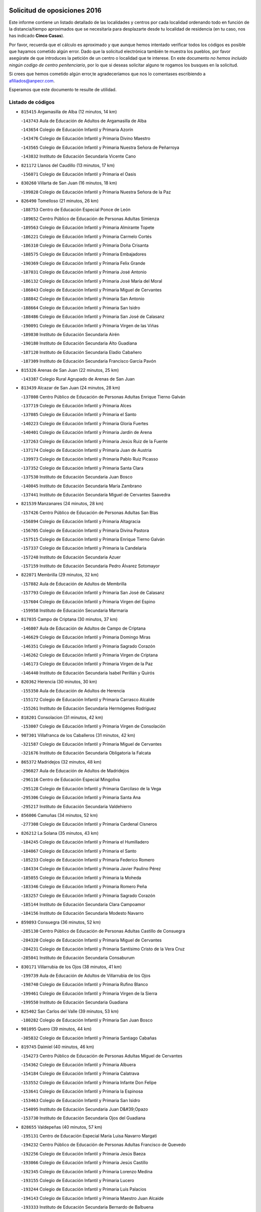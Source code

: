 

.. image:: logo.png
   :align: center

Solicitud de oposiciones 2016
======================================================

  
  
Este informe contiene un listado detallado de las localidades y centros por cada
localidad ordenando todo en función de la distancia/tiempo aproximados que se
necesitaría para desplazarte desde tu localidad de residencia (en tu caso,
nos has indicado **Cinco Casas**).

Por favor, recuerda que el cálculo es aproximado y que aunque hemos
intentado verificar todos los códigos es posible que hayamos cometido algún
error. Dado que la solicitud electrónica también te muestra los pueblos, por
favor asegúrate de que introduces la petición de un centro o localidad que
te interese. En este documento
*no hemos incluido ningún codigo de centro penitenciario*, por lo que si deseas
solicitar alguno te rogamos los busques en la solicitud.

Si crees que hemos cometido algún error,te agradeceríamos que nos lo comentases
escribiendo a afiliados@anpecr.com.

Esperamos que este documento te resulte de utilidad.



Listado de códigos
-------------------


- ``815415`` Argamasilla de Alba  (12 minutos, 14 km)

  -``143743`` Aula de Educación de Adultos de Argamasilla de Alba
    

  -``143654`` Colegio de Educación Infantil y Primaria Azorín
    

  -``143476`` Colegio de Educación Infantil y Primaria Divino Maestro
    

  -``143565`` Colegio de Educación Infantil y Primaria Nuestra Señora de Peñarroya
    

  -``143832`` Instituto de Educación Secundaria Vicente Cano
    

- ``821172`` Llanos del Caudillo  (13 minutos, 17 km)

  -``156071`` Colegio de Educación Infantil y Primaria el Oasis
    

- ``830260`` Villarta de San Juan  (16 minutos, 18 km)

  -``199828`` Colegio de Educación Infantil y Primaria Nuestra Señora de la Paz
    

- ``826490`` Tomelloso  (21 minutos, 26 km)

  -``188753`` Centro de Educación Especial Ponce de León
    

  -``189652`` Centro Público de Educación de Personas Adultas Simienza
    

  -``189563`` Colegio de Educación Infantil y Primaria Almirante Topete
    

  -``186221`` Colegio de Educación Infantil y Primaria Carmelo Cortés
    

  -``186310`` Colegio de Educación Infantil y Primaria Doña Crisanta
    

  -``188575`` Colegio de Educación Infantil y Primaria Embajadores
    

  -``190369`` Colegio de Educación Infantil y Primaria Felix Grande
    

  -``187031`` Colegio de Educación Infantil y Primaria José Antonio
    

  -``186132`` Colegio de Educación Infantil y Primaria José María del Moral
    

  -``186043`` Colegio de Educación Infantil y Primaria Miguel de Cervantes
    

  -``188842`` Colegio de Educación Infantil y Primaria San Antonio
    

  -``188664`` Colegio de Educación Infantil y Primaria San Isidro
    

  -``188486`` Colegio de Educación Infantil y Primaria San José de Calasanz
    

  -``190091`` Colegio de Educación Infantil y Primaria Virgen de las Viñas
    

  -``189830`` Instituto de Educación Secundaria Airén
    

  -``190180`` Instituto de Educación Secundaria Alto Guadiana
    

  -``187120`` Instituto de Educación Secundaria Eladio Cabañero
    

  -``187309`` Instituto de Educación Secundaria Francisco García Pavón
    

- ``815326`` Arenas de San Juan  (22 minutos, 25 km)

  -``143387`` Colegio Rural Agrupado de Arenas de San Juan
    

- ``813439`` Alcazar de San Juan  (24 minutos, 28 km)

  -``137808`` Centro Público de Educación de Personas Adultas Enrique Tierno Galván
    

  -``137719`` Colegio de Educación Infantil y Primaria Alces
    

  -``137085`` Colegio de Educación Infantil y Primaria el Santo
    

  -``140223`` Colegio de Educación Infantil y Primaria Gloria Fuertes
    

  -``140401`` Colegio de Educación Infantil y Primaria Jardín de Arena
    

  -``137263`` Colegio de Educación Infantil y Primaria Jesús Ruiz de la Fuente
    

  -``137174`` Colegio de Educación Infantil y Primaria Juan de Austria
    

  -``139973`` Colegio de Educación Infantil y Primaria Pablo Ruiz Picasso
    

  -``137352`` Colegio de Educación Infantil y Primaria Santa Clara
    

  -``137530`` Instituto de Educación Secundaria Juan Bosco
    

  -``140045`` Instituto de Educación Secundaria María Zambrano
    

  -``137441`` Instituto de Educación Secundaria Miguel de Cervantes Saavedra
    

- ``821539`` Manzanares  (24 minutos, 28 km)

  -``157426`` Centro Público de Educación de Personas Adultas San Blas
    

  -``156894`` Colegio de Educación Infantil y Primaria Altagracia
    

  -``156705`` Colegio de Educación Infantil y Primaria Divina Pastora
    

  -``157515`` Colegio de Educación Infantil y Primaria Enrique Tierno Galván
    

  -``157337`` Colegio de Educación Infantil y Primaria la Candelaria
    

  -``157248`` Instituto de Educación Secundaria Azuer
    

  -``157159`` Instituto de Educación Secundaria Pedro Álvarez Sotomayor
    

- ``822071`` Membrilla  (29 minutos, 32 km)

  -``157882`` Aula de Educación de Adultos de Membrilla
    

  -``157793`` Colegio de Educación Infantil y Primaria San José de Calasanz
    

  -``157604`` Colegio de Educación Infantil y Primaria Virgen del Espino
    

  -``159958`` Instituto de Educación Secundaria Marmaria
    

- ``817035`` Campo de Criptana  (30 minutos, 37 km)

  -``146807`` Aula de Educación de Adultos de Campo de Criptana
    

  -``146629`` Colegio de Educación Infantil y Primaria Domingo Miras
    

  -``146351`` Colegio de Educación Infantil y Primaria Sagrado Corazón
    

  -``146262`` Colegio de Educación Infantil y Primaria Virgen de Criptana
    

  -``146173`` Colegio de Educación Infantil y Primaria Virgen de la Paz
    

  -``146440`` Instituto de Educación Secundaria Isabel Perillán y Quirós
    

- ``820362`` Herencia  (30 minutos, 30 km)

  -``155350`` Aula de Educación de Adultos de Herencia
    

  -``155172`` Colegio de Educación Infantil y Primaria Carrasco Alcalde
    

  -``155261`` Instituto de Educación Secundaria Hermógenes Rodríguez
    

- ``818201`` Consolacion  (31 minutos, 42 km)

  -``153007`` Colegio de Educación Infantil y Primaria Virgen de Consolación
    

- ``907301`` Villafranca de los Caballeros  (31 minutos, 42 km)

  -``321587`` Colegio de Educación Infantil y Primaria Miguel de Cervantes
    

  -``321676`` Instituto de Educación Secundaria Obligatoria la Falcata
    

- ``865372`` Madridejos  (32 minutos, 48 km)

  -``296027`` Aula de Educación de Adultos de Madridejos
    

  -``296116`` Centro de Educación Especial Mingoliva
    

  -``295128`` Colegio de Educación Infantil y Primaria Garcilaso de la Vega
    

  -``295306`` Colegio de Educación Infantil y Primaria Santa Ana
    

  -``295217`` Instituto de Educación Secundaria Valdehierro
    

- ``856006`` Camuñas  (34 minutos, 52 km)

  -``277308`` Colegio de Educación Infantil y Primaria Cardenal Cisneros
    

- ``826212`` La Solana  (35 minutos, 43 km)

  -``184245`` Colegio de Educación Infantil y Primaria el Humilladero
    

  -``184067`` Colegio de Educación Infantil y Primaria el Santo
    

  -``185233`` Colegio de Educación Infantil y Primaria Federico Romero
    

  -``184334`` Colegio de Educación Infantil y Primaria Javier Paulino Pérez
    

  -``185055`` Colegio de Educación Infantil y Primaria la Moheda
    

  -``183346`` Colegio de Educación Infantil y Primaria Romero Peña
    

  -``183257`` Colegio de Educación Infantil y Primaria Sagrado Corazón
    

  -``185144`` Instituto de Educación Secundaria Clara Campoamor
    

  -``184156`` Instituto de Educación Secundaria Modesto Navarro
    

- ``859893`` Consuegra  (36 minutos, 52 km)

  -``285130`` Centro Público de Educación de Personas Adultas Castillo de Consuegra
    

  -``284320`` Colegio de Educación Infantil y Primaria Miguel de Cervantes
    

  -``284231`` Colegio de Educación Infantil y Primaria Santísimo Cristo de la Vera Cruz
    

  -``285041`` Instituto de Educación Secundaria Consaburum
    

- ``830171`` Villarrubia de los Ojos  (38 minutos, 41 km)

  -``199739`` Aula de Educación de Adultos de Villarrubia de los Ojos
    

  -``198740`` Colegio de Educación Infantil y Primaria Rufino Blanco
    

  -``199461`` Colegio de Educación Infantil y Primaria Virgen de la Sierra
    

  -``199550`` Instituto de Educación Secundaria Guadiana
    

- ``825402`` San Carlos del Valle  (39 minutos, 53 km)

  -``180282`` Colegio de Educación Infantil y Primaria San Juan Bosco
    

- ``901095`` Quero  (39 minutos, 44 km)

  -``305832`` Colegio de Educación Infantil y Primaria Santiago Cabañas
    

- ``819745`` Daimiel  (40 minutos, 46 km)

  -``154273`` Centro Público de Educación de Personas Adultas Miguel de Cervantes
    

  -``154362`` Colegio de Educación Infantil y Primaria Albuera
    

  -``154184`` Colegio de Educación Infantil y Primaria Calatrava
    

  -``153552`` Colegio de Educación Infantil y Primaria Infante Don Felipe
    

  -``153641`` Colegio de Educación Infantil y Primaria la Espinosa
    

  -``153463`` Colegio de Educación Infantil y Primaria San Isidro
    

  -``154095`` Instituto de Educación Secundaria Juan D&#39;Opazo
    

  -``153730`` Instituto de Educación Secundaria Ojos del Guadiana
    

- ``828655`` Valdepeñas  (40 minutos, 57 km)

  -``195131`` Centro de Educación Especial María Luisa Navarro Margati
    

  -``194232`` Centro Público de Educación de Personas Adultas Francisco de Quevedo
    

  -``192256`` Colegio de Educación Infantil y Primaria Jesús Baeza
    

  -``193066`` Colegio de Educación Infantil y Primaria Jesús Castillo
    

  -``192345`` Colegio de Educación Infantil y Primaria Lorenzo Medina
    

  -``193155`` Colegio de Educación Infantil y Primaria Lucero
    

  -``193244`` Colegio de Educación Infantil y Primaria Luis Palacios
    

  -``194143`` Colegio de Educación Infantil y Primaria Maestro Juan Alcaide
    

  -``193333`` Instituto de Educación Secundaria Bernardo de Balbuena
    

  -``194321`` Instituto de Educación Secundaria Francisco Nieva
    

  -``194054`` Instituto de Educación Secundaria Gregorio Prieto
    

- ``822527`` Pedro Muñoz  (42 minutos, 52 km)

  -``164082`` Aula de Educación de Adultos de Pedro Muñoz
    

  -``164171`` Colegio de Educación Infantil y Primaria Hospitalillo
    

  -``163272`` Colegio de Educación Infantil y Primaria Maestro Juan de Ávila
    

  -``163094`` Colegio de Educación Infantil y Primaria María Luisa Cañas
    

  -``163183`` Colegio de Educación Infantil y Primaria Nuestra Señora de los Ángeles
    

  -``163361`` Instituto de Educación Secundaria Isabel Martínez Buendía
    

- ``826123`` Socuellamos  (43 minutos, 47 km)

  -``183168`` Aula de Educación de Adultos de Socuellamos
    

  -``183079`` Colegio de Educación Infantil y Primaria Carmen Arias
    

  -``182269`` Colegio de Educación Infantil y Primaria el Coso
    

  -``182080`` Colegio de Educación Infantil y Primaria Gerardo Martínez
    

  -``182358`` Instituto de Educación Secundaria Fernando de Mena
    

- ``879967`` Miguel Esteban  (43 minutos, 50 km)

  -``299725`` Colegio de Educación Infantil y Primaria Cervantes
    

  -``299814`` Instituto de Educación Secundaria Obligatoria Juan Patiño Torres
    

- ``905058`` Tembleque  (44 minutos, 72 km)

  -``313754`` Colegio de Educación Infantil y Primaria Antonia González
    

- ``906224`` Urda  (44 minutos, 66 km)

  -``320043`` Colegio de Educación Infantil y Primaria Santo Cristo
    

- ``814427`` Alhambra  (45 minutos, 61 km)

  -``141122`` Colegio de Educación Infantil y Primaria Nuestra Señora de Fátima
    

- ``820184`` Fuente el Fresno  (45 minutos, 54 km)

  -``154818`` Colegio de Educación Infantil y Primaria Miguel Delibes
    

- ``825224`` Ruidera  (45 minutos, 45 km)

  -``180004`` Colegio de Educación Infantil y Primaria Juan Aguilar Molina
    

- ``906046`` Turleque  (45 minutos, 67 km)

  -``318616`` Colegio de Educación Infantil y Primaria Fernán González
    

- ``816225`` Bolaños de Calatrava  (46 minutos, 59 km)

  -``145274`` Aula de Educación de Adultos de Bolaños de Calatrava
    

  -``144731`` Colegio de Educación Infantil y Primaria Arzobispo Calzado
    

  -``144642`` Colegio de Educación Infantil y Primaria Fernando III el Santo
    

  -``145185`` Colegio de Educación Infantil y Primaria Molino de Viento
    

  -``144820`` Colegio de Educación Infantil y Primaria Virgen del Monte
    

  -``145096`` Instituto de Educación Secundaria Berenguela de Castilla
    

- ``823515`` Pozo de la Serna  (46 minutos, 61 km)

  -``167146`` Colegio de Educación Infantil y Primaria Sagrado Corazón
    

- ``827111`` Torralba de Calatrava  (46 minutos, 66 km)

  -``191268`` Colegio de Educación Infantil y Primaria Cristo del Consuelo
    

- ``905147`` El Toboso  (46 minutos, 56 km)

  -``313843`` Colegio de Educación Infantil y Primaria Miguel de Cervantes
    

- ``812262`` Villarrobledo  (47 minutos, 70 km)

  -``123580`` Centro Público de Educación de Personas Adultas Alonso Quijano
    

  -``124112`` Colegio de Educación Infantil y Primaria Barranco Cafetero
    

  -``123769`` Colegio de Educación Infantil y Primaria Diego Requena
    

  -``122681`` Colegio de Educación Infantil y Primaria Don Francisco Giner de los Ríos
    

  -``122770`` Colegio de Educación Infantil y Primaria Graciano Atienza
    

  -``123035`` Colegio de Educación Infantil y Primaria Jiménez de Córdoba
    

  -``123302`` Colegio de Educación Infantil y Primaria Virgen de la Caridad
    

  -``123124`` Colegio de Educación Infantil y Primaria Virrey Morcillo
    

  -``124023`` Instituto de Educación Secundaria Cencibel
    

  -``123491`` Instituto de Educación Secundaria Octavio Cuartero
    

  -``123213`` Instituto de Educación Secundaria Virrey Morcillo
    

- ``907212`` Villacañas  (47 minutos, 70 km)

  -``321498`` Aula de Educación de Adultos de Villacañas
    

  -``321031`` Colegio de Educación Infantil y Primaria Santa Bárbara
    

  -``321309`` Instituto de Educación Secundaria Enrique de Arfe
    

  -``321120`` Instituto de Educación Secundaria Garcilaso de la Vega
    

- ``826034`` Santa Cruz de Mudela  (48 minutos, 76 km)

  -``181270`` Aula de Educación de Adultos de Santa Cruz de Mudela
    

  -``181092`` Colegio de Educación Infantil y Primaria Cervantes
    

  -``181181`` Instituto de Educación Secundaria Máximo Laguna
    

- ``863118`` La Guardia  (48 minutos, 82 km)

  -``290355`` Colegio de Educación Infantil y Primaria Valentín Escobar
    

- ``902083`` El Romeral  (48 minutos, 78 km)

  -``307185`` Colegio de Educación Infantil y Primaria Silvano Cirujano
    

- ``817124`` Carrion de Calatrava  (49 minutos, 74 km)

  -``147072`` Colegio de Educación Infantil y Primaria Nuestra Señora de la Encarnación
    

- ``822438`` Moral de Calatrava  (49 minutos, 73 km)

  -``162373`` Aula de Educación de Adultos de Moral de Calatrava
    

  -``162006`` Colegio de Educación Infantil y Primaria Agustín Sanz
    

  -``162195`` Colegio de Educación Infantil y Primaria Manuel Clemente
    

  -``162284`` Instituto de Educación Secundaria Peñalba
    

- ``866271`` Manzaneque  (49 minutos, 82 km)

  -``297015`` Colegio de Educación Infantil y Primaria Álvarez de Toledo
    

- ``808214`` Ossa de Montiel  (50 minutos, 68 km)

  -``118277`` Aula de Educación de Adultos de Ossa de Montiel
    

  -``118099`` Colegio de Educación Infantil y Primaria Enriqueta Sánchez
    

  -``118188`` Instituto de Educación Secundaria Obligatoria Belerma
    

- ``835033`` Las Mesas  (50 minutos, 57 km)

  -``222856`` Aula de Educación de Adultos de Mesas (Las)
    

  -``222767`` Colegio de Educación Infantil y Primaria Hermanos Amorós Fernández
    

  -``223021`` Instituto de Educación Secundaria Obligatoria de Mesas (Las)
    

- ``907123`` La Villa de Don Fadrique  (50 minutos, 56 km)

  -``320866`` Colegio de Educación Infantil y Primaria Ramón y Cajal
    

  -``320955`` Instituto de Educación Secundaria Obligatoria Leonor de Guzmán
    

- ``817213`` Carrizosa  (51 minutos, 71 km)

  -``147161`` Colegio de Educación Infantil y Primaria Virgen del Salido
    

- ``835300`` Mota del Cuervo  (51 minutos, 64 km)

  -``223666`` Aula de Educación de Adultos de Mota del Cuervo
    

  -``223844`` Colegio de Educación Infantil y Primaria Santa Rita
    

  -``223577`` Colegio de Educación Infantil y Primaria Virgen de Manjavacas
    

  -``223755`` Instituto de Educación Secundaria Julián Zarco
    

- ``888699`` Mora  (51 minutos, 84 km)

  -``300425`` Aula de Educación de Adultos de Mora
    

  -``300247`` Colegio de Educación Infantil y Primaria Fernando Martín
    

  -``300158`` Colegio de Educación Infantil y Primaria José Ramón Villa
    

  -``300336`` Instituto de Educación Secundaria Peñas Negras
    

- ``900196`` La Puebla de Almoradiel  (51 minutos, 59 km)

  -``305109`` Aula de Educación de Adultos de Puebla de Almoradiel (La)
    

  -``304755`` Colegio de Educación Infantil y Primaria Ramón y Cajal
    

  -``304844`` Instituto de Educación Secundaria Aldonza Lorenzo
    

- ``901184`` Quintanar de la Orden  (51 minutos, 58 km)

  -``306375`` Centro Público de Educación de Personas Adultas Luis Vives
    

  -``306464`` Colegio de Educación Infantil y Primaria Antonio Machado
    

  -``306008`` Colegio de Educación Infantil y Primaria Cristóbal Colón
    

  -``306286`` Instituto de Educación Secundaria Alonso Quijano
    

  -``306197`` Instituto de Educación Secundaria Infante Don Fadrique
    

- ``821350`` Malagon  (53 minutos, 64 km)

  -``156616`` Aula de Educación de Adultos de Malagon
    

  -``156349`` Colegio de Educación Infantil y Primaria Cañada Real
    

  -``156438`` Colegio de Educación Infantil y Primaria Santa Teresa
    

  -``156527`` Instituto de Educación Secundaria Estados del Duque
    

- ``827489`` Torrenueva  (53 minutos, 74 km)

  -``192078`` Colegio de Educación Infantil y Primaria Santiago el Mayor
    

- ``867170`` Mascaraque  (53 minutos, 90 km)

  -``297382`` Colegio de Educación Infantil y Primaria Juan de Padilla
    

- ``908111`` Villaminaya  (53 minutos, 90 km)

  -``322208`` Colegio de Educación Infantil y Primaria Santo Domingo de Silos
    

- ``815059`` Almagro  (54 minutos, 69 km)

  -``142577`` Aula de Educación de Adultos de Almagro
    

  -``142021`` Colegio de Educación Infantil y Primaria Diego de Almagro
    

  -``141856`` Colegio de Educación Infantil y Primaria Miguel de Cervantes Saavedra
    

  -``142488`` Colegio de Educación Infantil y Primaria Paseo Viejo de la Florida
    

  -``142110`` Instituto de Educación Secundaria Antonio Calvín
    

  -``142399`` Instituto de Educación Secundaria Clavero Fernández de Córdoba
    

- ``818112`` Ciudad Real  (54 minutos, 83 km)

  -``150677`` Centro de Educación Especial Puerta de Santa María
    

  -``151665`` Centro Público de Educación de Personas Adultas Antonio Gala
    

  -``147706`` Colegio de Educación Infantil y Primaria Alcalde José Cruz Prado
    

  -``152742`` Colegio de Educación Infantil y Primaria Alcalde José Maestro
    

  -``150032`` Colegio de Educación Infantil y Primaria Ángel Andrade
    

  -``151020`` Colegio de Educación Infantil y Primaria Carlos Eraña
    

  -``152019`` Colegio de Educación Infantil y Primaria Carlos Vázquez
    

  -``149960`` Colegio de Educación Infantil y Primaria Ciudad Jardín
    

  -``152386`` Colegio de Educación Infantil y Primaria Cristóbal Colón
    

  -``152831`` Colegio de Educación Infantil y Primaria Don Quijote
    

  -``150121`` Colegio de Educación Infantil y Primaria Dulcinea del Toboso
    

  -``152108`` Colegio de Educación Infantil y Primaria Ferroviario
    

  -``150499`` Colegio de Educación Infantil y Primaria Jorge Manrique
    

  -``150210`` Colegio de Educación Infantil y Primaria José María de la Fuente
    

  -``151487`` Colegio de Educación Infantil y Primaria Juan Alcaide
    

  -``152653`` Colegio de Educación Infantil y Primaria María de Pacheco
    

  -``151398`` Colegio de Educación Infantil y Primaria Miguel de Cervantes
    

  -``147895`` Colegio de Educación Infantil y Primaria Pérez Molina
    

  -``150588`` Colegio de Educación Infantil y Primaria Pío XII
    

  -``152564`` Colegio de Educación Infantil y Primaria Santo Tomás de Villanueva Nº 16
    

  -``152475`` Instituto de Educación Secundaria Atenea
    

  -``151576`` Instituto de Educación Secundaria Hernán Pérez del Pulgar
    

  -``150766`` Instituto de Educación Secundaria Maestre de Calatrava
    

  -``150855`` Instituto de Educación Secundaria Maestro Juan de Ávila
    

  -``150944`` Instituto de Educación Secundaria Santa María de Alarcos
    

  -``152297`` Instituto de Educación Secundaria Torreón del Alcázar
    

- ``822160`` Miguelturra  (54 minutos, 83 km)

  -``161107`` Aula de Educación de Adultos de Miguelturra
    

  -``161018`` Colegio de Educación Infantil y Primaria Benito Pérez Galdós
    

  -``161296`` Colegio de Educación Infantil y Primaria Clara Campoamor
    

  -``160119`` Colegio de Educación Infantil y Primaria el Pradillo
    

  -``160208`` Colegio de Educación Infantil y Primaria Santísimo Cristo de la Misericordia
    

  -``160397`` Instituto de Educación Secundaria Campo de Calatrava
    

- ``830082`` Villanueva de los Infantes  (54 minutos, 74 km)

  -``198651`` Centro Público de Educación de Personas Adultas Miguel de Cervantes
    

  -``197396`` Colegio de Educación Infantil y Primaria Arqueólogo García Bellido
    

  -``198473`` Instituto de Educación Secundaria Francisco de Quevedo
    

  -``198562`` Instituto de Educación Secundaria Ramón Giraldo
    

- ``865194`` Lillo  (54 minutos, 83 km)

  -``294318`` Colegio de Educación Infantil y Primaria Marcelino Murillo
    

- ``899218`` Orgaz  (54 minutos, 88 km)

  -``303589`` Colegio de Educación Infantil y Primaria Conde de Orgaz
    

- ``814249`` Alcubillas  (55 minutos, 71 km)

  -``140957`` Colegio de Educación Infantil y Primaria Nuestra Señora del Rosario
    

- ``815237`` Almuradiel  (55 minutos, 88 km)

  -``143298`` Colegio de Educación Infantil y Primaria Santiago Apóstol
    

- ``820273`` Granatula de Calatrava  (55 minutos, 76 km)

  -``155083`` Colegio de Educación Infantil y Primaria Nuestra Señora Oreto y Zuqueca
    

- ``823337`` Poblete  (55 minutos, 88 km)

  -``166158`` Colegio de Educación Infantil y Primaria la Alameda
    

- ``828744`` Valenzuela de Calatrava  (55 minutos, 74 km)

  -``195220`` Colegio de Educación Infantil y Primaria Nuestra Señora del Rosario
    

- ``860232`` Dosbarrios  (55 minutos, 94 km)

  -``287028`` Colegio de Educación Infantil y Primaria San Isidro Labrador
    

- ``910272`` Los Yebenes  (55 minutos, 80 km)

  -``323563`` Aula de Educación de Adultos de Yebenes (Los)
    

  -``323385`` Colegio de Educación Infantil y Primaria San José de Calasanz
    

  -``323474`` Instituto de Educación Secundaria Guadalerzas
    

- ``807593`` Munera  (56 minutos, 80 km)

  -``117378`` Aula de Educación de Adultos de Munera
    

  -``117289`` Colegio de Educación Infantil y Primaria Cervantes
    

  -``117467`` Instituto de Educación Secundaria Obligatoria Bodas de Camacho
    

- ``824058`` Pozuelo de Calatrava  (56 minutos, 79 km)

  -``167324`` Aula de Educación de Adultos de Pozuelo de Calatrava
    

  -``167235`` Colegio de Educación Infantil y Primaria José María de la Fuente
    

- ``836577`` El Provencio  (56 minutos, 89 km)

  -``225553`` Aula de Educación de Adultos de Provencio (El)
    

  -``225375`` Colegio de Educación Infantil y Primaria Infanta Cristina
    

  -``225464`` Instituto de Educación Secundaria Obligatoria Tomás de la Fuente Jurado
    

- ``819834`` Fernan Caballero  (57 minutos, 70 km)

  -``154451`` Colegio de Educación Infantil y Primaria Manuel Sastre Velasco
    

- ``837387`` San Clemente  (57 minutos, 93 km)

  -``226452`` Centro Público de Educación de Personas Adultas Campos del Záncara
    

  -``226274`` Colegio de Educación Infantil y Primaria Rafael López de Haro
    

  -``226363`` Instituto de Educación Secundaria Diego Torrente Pérez
    

- ``852132`` Almonacid de Toledo  (57 minutos, 94 km)

  -``270192`` Colegio de Educación Infantil y Primaria Virgen de la Oliva
    

- ``908489`` Villanueva de Alcardete  (57 minutos, 69 km)

  -``322486`` Colegio de Educación Infantil y Primaria Nuestra Señora de la Piedad
    

- ``867081`` Marjaliza  (58 minutos, 86 km)

  -``297293`` Colegio de Educación Infantil y Primaria San Juan
    

- ``888788`` Nambroca  (58 minutos, 101 km)

  -``300514`` Colegio de Educación Infantil y Primaria la Fuente
    

- ``807226`` Minaya  (59 minutos, 96 km)

  -``116746`` Colegio de Educación Infantil y Primaria Diego Ciller Montoya
    

- ``830449`` Viso del Marques  (59 minutos, 94 km)

  -``199917`` Colegio de Educación Infantil y Primaria Nuestra Señora del Valle
    

  -``200072`` Instituto de Educación Secundaria los Batanes
    

- ``836110`` El Pedernoso  (59 minutos, 68 km)

  -``224654`` Colegio de Educación Infantil y Primaria Juan Gualberto Avilés
    

- ``836399`` Las Pedroñeras  (59 minutos, 68 km)

  -``225008`` Aula de Educación de Adultos de Pedroñeras (Las)
    

  -``224743`` Colegio de Educación Infantil y Primaria Adolfo Martínez Chicano
    

  -``224832`` Instituto de Educación Secundaria Fray Luis de León
    

- ``864106`` Huerta de Valdecarabanos  (59 minutos, 98 km)

  -``291343`` Colegio de Educación Infantil y Primaria Virgen del Rosario de Pastores
    

- ``908578`` Villanueva de Bogas  (59 minutos, 92 km)

  -``322575`` Colegio de Educación Infantil y Primaria Santa Ana
    

- ``803352`` El Bonillo  (1h, 82 km)

  -``110896`` Aula de Educación de Adultos de Bonillo (El)
    

  -``110618`` Colegio de Educación Infantil y Primaria Antón Díaz
    

  -``110707`` Instituto de Educación Secundaria las Sabinas
    

- ``833057`` Casas de Fernando Alonso  (1h, 103 km)

  -``216287`` Colegio Rural Agrupado Tomás y Valiente
    

- ``898408`` Ocaña  (1h, 103 km)

  -``302868`` Centro Público de Educación de Personas Adultas Gutierre de Cárdenas
    

  -``303122`` Colegio de Educación Infantil y Primaria Pastor Poeta
    

  -``302401`` Colegio de Educación Infantil y Primaria San José de Calasanz
    

  -``302590`` Instituto de Educación Secundaria Alonso de Ercilla
    

  -``302779`` Instituto de Educación Secundaria Miguel Hernández
    

- ``831348`` Belmonte  (1h 1min, 81 km)

  -``214756`` Colegio de Educación Infantil y Primaria Fray Luis de León
    

  -``214845`` Instituto de Educación Secundaria San Juan del Castillo
    

- ``854119`` Burguillos de Toledo  (1h 1min, 107 km)

  -``274066`` Colegio de Educación Infantil y Primaria Victorio Macho
    

- ``859982`` Corral de Almaguer  (1h 1min, 80 km)

  -``285319`` Colegio de Educación Infantil y Primaria Nuestra Señora de la Muela
    

  -``286129`` Instituto de Educación Secundaria la Besana
    

- ``819656`` Cozar  (1h 2min, 83 km)

  -``153374`` Colegio de Educación Infantil y Primaria Santísimo Cristo de la Veracruz
    

- ``828833`` Valverde  (1h 2min, 94 km)

  -``196030`` Colegio de Educación Infantil y Primaria Alarcos
    

- ``829643`` Villahermosa  (1h 2min, 87 km)

  -``196219`` Colegio de Educación Infantil y Primaria San Agustín
    

- ``833502`` Los Hinojosos  (1h 2min, 77 km)

  -``221045`` Colegio Rural Agrupado Airén
    

- ``904337`` Sonseca  (1h 2min, 100 km)

  -``310879`` Centro Público de Educación de Personas Adultas Cum Laude
    

  -``310968`` Colegio de Educación Infantil y Primaria Peñamiel
    

  -``310501`` Colegio de Educación Infantil y Primaria San Juan Evangelista
    

  -``310690`` Instituto de Educación Secundaria la Sisla
    

- ``818390`` Corral de Calatrava  (1h 3min, 102 km)

  -``153196`` Colegio de Educación Infantil y Primaria Nuestra Señora de la Paz
    

- ``859704`` Cobisa  (1h 3min, 110 km)

  -``284053`` Colegio de Educación Infantil y Primaria Cardenal Tavera
    

  -``284142`` Colegio de Educación Infantil y Primaria Gloria Fuertes
    

- ``889865`` Noblejas  (1h 3min, 105 km)

  -``301691`` Aula de Educación de Adultos de Noblejas
    

  -``301502`` Colegio de Educación Infantil y Primaria Santísimo Cristo de las Injurias
    

- ``822349`` Montiel  (1h 4min, 87 km)

  -``161385`` Colegio de Educación Infantil y Primaria Gutiérrez de la Vega
    

- ``830538`` La Alberca de Zancara  (1h 4min, 108 km)

  -``214578`` Colegio Rural Agrupado Jorge Manrique
    

- ``851055`` Ajofrin  (1h 4min, 103 km)

  -``266322`` Colegio de Educación Infantil y Primaria Jacinto Guerrero
    

- ``908200`` Villamuelas  (1h 4min, 102 km)

  -``322397`` Colegio de Educación Infantil y Primaria Santa María Magdalena
    

- ``910450`` Yepes  (1h 4min, 104 km)

  -``323741`` Colegio de Educación Infantil y Primaria Rafael García Valiño
    

  -``323830`` Instituto de Educación Secundaria Carpetania
    

- ``803085`` Barrax  (1h 5min, 103 km)

  -``110251`` Aula de Educación de Adultos de Barrax
    

  -``110162`` Colegio de Educación Infantil y Primaria Benjamín Palencia
    

- ``806416`` Lezuza  (1h 5min, 94 km)

  -``116012`` Aula de Educación de Adultos de Lezuza
    

  -``115847`` Colegio Rural Agrupado Camino de Aníbal
    

- ``817302`` Las Casas  (1h 5min, 91 km)

  -``147250`` Colegio de Educación Infantil y Primaria Nuestra Señora del Rosario
    

- ``837565`` Sisante  (1h 5min, 110 km)

  -``226630`` Colegio de Educación Infantil y Primaria Fernández Turégano
    

  -``226819`` Instituto de Educación Secundaria Obligatoria Camino Romano
    

- ``840169`` Villaescusa de Haro  (1h 5min, 86 km)

  -``227807`` Colegio Rural Agrupado Alonso Quijano
    

- ``841068`` Villamayor de Santiago  (1h 5min, 81 km)

  -``230400`` Aula de Educación de Adultos de Villamayor de Santiago
    

  -``230311`` Colegio de Educación Infantil y Primaria Gúzquez
    

  -``230689`` Instituto de Educación Secundaria Obligatoria Ítaca
    

- ``910094`` Villatobas  (1h 5min, 111 km)

  -``323018`` Colegio de Educación Infantil y Primaria Sagrado Corazón de Jesús
    

- ``814338`` Aldea del Rey  (1h 6min, 90 km)

  -``141033`` Colegio de Educación Infantil y Primaria Maestro Navas
    

- ``816592`` Calzada de Calatrava  (1h 6min, 99 km)

  -``146084`` Aula de Educación de Adultos de Calzada de Calatrava
    

  -``145630`` Colegio de Educación Infantil y Primaria Ignacio de Loyola
    

  -``145541`` Colegio de Educación Infantil y Primaria Santa Teresa de Jesús
    

  -``145819`` Instituto de Educación Secundaria Eduardo Valencia
    

- ``817491`` Castellar de Santiago  (1h 6min, 89 km)

  -``147439`` Colegio de Educación Infantil y Primaria San Juan de Ávila
    

- ``858805`` Ciruelos  (1h 6min, 107 km)

  -``283243`` Colegio de Educación Infantil y Primaria Santísimo Cristo de la Misericordia
    

- ``869602`` Mazarambroz  (1h 6min, 105 km)

  -``298648`` Colegio de Educación Infantil y Primaria Nuestra Señora del Sagrario
    

- ``909655`` Villarrubia de Santiago  (1h 6min, 113 km)

  -``322664`` Colegio de Educación Infantil y Primaria Nuestra Señora del Castellar
    

- ``853031`` Arges  (1h 7min, 113 km)

  -``272179`` Colegio de Educación Infantil y Primaria Miguel de Cervantes
    

  -``271369`` Colegio de Educación Infantil y Primaria Tirso de Molina
    

- ``905236`` Toledo  (1h 7min, 115 km)

  -``317083`` Centro de Educación Especial Ciudad de Toledo
    

  -``315730`` Centro Público de Educación de Personas Adultas Gustavo Adolfo Bécquer
    

  -``317172`` Centro Público de Educación de Personas Adultas Polígono
    

  -``315007`` Colegio de Educación Infantil y Primaria Alfonso Vi
    

  -``314108`` Colegio de Educación Infantil y Primaria Ángel del Alcázar
    

  -``316540`` Colegio de Educación Infantil y Primaria Ciudad de Aquisgrán
    

  -``315463`` Colegio de Educación Infantil y Primaria Ciudad de Nara
    

  -``316273`` Colegio de Educación Infantil y Primaria Escultor Alberto Sánchez
    

  -``317539`` Colegio de Educación Infantil y Primaria Europa
    

  -``314297`` Colegio de Educación Infantil y Primaria Fábrica de Armas
    

  -``315285`` Colegio de Educación Infantil y Primaria Garcilaso de la Vega
    

  -``315374`` Colegio de Educación Infantil y Primaria Gómez Manrique
    

  -``316362`` Colegio de Educación Infantil y Primaria Gregorio Marañón
    

  -``314742`` Colegio de Educación Infantil y Primaria Jaime de Foxa
    

  -``316095`` Colegio de Educación Infantil y Primaria Juan de Padilla
    

  -``314019`` Colegio de Educación Infantil y Primaria la Candelaria
    

  -``315552`` Colegio de Educación Infantil y Primaria San Lucas y María
    

  -``314386`` Colegio de Educación Infantil y Primaria Santa Teresa
    

  -``317628`` Colegio de Educación Infantil y Primaria Valparaíso
    

  -``315196`` Instituto de Educación Secundaria Alfonso X el Sabio
    

  -``314653`` Instituto de Educación Secundaria Azarquiel
    

  -``316818`` Instituto de Educación Secundaria Carlos III
    

  -``314564`` Instituto de Educación Secundaria el Greco
    

  -``315641`` Instituto de Educación Secundaria Juanelo Turriano
    

  -``317261`` Instituto de Educación Secundaria María Pacheco
    

  -``317350`` Instituto de Educación Secundaria Obligatoria Princesa Galiana
    

  -``316451`` Instituto de Educación Secundaria Sefarad
    

  -``314475`` Instituto de Educación Secundaria Universidad Laboral
    

- ``905325`` La Torre de Esteban Hambran  (1h 7min, 115 km)

  -``317717`` Colegio de Educación Infantil y Primaria Juan Aguado
    

- ``909833`` Villasequilla  (1h 7min, 108 km)

  -``322842`` Colegio de Educación Infantil y Primaria San Isidro Labrador
    

- ``814060`` Alcolea de Calatrava  (1h 8min, 103 km)

  -``140868`` Aula de Educación de Adultos de Alcolea de Calatrava
    

  -``140779`` Colegio de Educación Infantil y Primaria Tomasa Gallardo
    

- ``827200`` Torre de Juan Abad  (1h 8min, 92 km)

  -``191357`` Colegio de Educación Infantil y Primaria Francisco de Quevedo
    

- ``854486`` Cabezamesada  (1h 8min, 87 km)

  -``274333`` Colegio de Educación Infantil y Primaria Alonso de Cárdenas
    

- ``899129`` Ontigola  (1h 8min, 114 km)

  -``303300`` Colegio de Educación Infantil y Primaria Virgen del Rosario
    

- ``810286`` La Roda  (1h 9min, 117 km)

  -``120338`` Aula de Educación de Adultos de Roda (La)
    

  -``119443`` Colegio de Educación Infantil y Primaria José Antonio
    

  -``119532`` Colegio de Educación Infantil y Primaria Juan Ramón Ramírez
    

  -``120249`` Colegio de Educación Infantil y Primaria Miguel Hernández
    

  -``120060`` Colegio de Educación Infantil y Primaria Tomás Navarro Tomás
    

  -``119621`` Instituto de Educación Secundaria Doctor Alarcón Santón
    

  -``119710`` Instituto de Educación Secundaria Maestro Juan Rubio
    

- ``815504`` Argamasilla de Calatrava  (1h 9min, 115 km)

  -``144286`` Aula de Educación de Adultos de Argamasilla de Calatrava
    

  -``144008`` Colegio de Educación Infantil y Primaria Rodríguez Marín
    

  -``144197`` Colegio de Educación Infantil y Primaria Virgen del Socorro
    

  -``144375`` Instituto de Educación Secundaria Alonso Quijano
    

- ``816136`` Ballesteros de Calatrava  (1h 9min, 108 km)

  -``144553`` Colegio de Educación Infantil y Primaria José María del Moral
    

- ``823159`` Picon  (1h 10min, 97 km)

  -``164260`` Colegio de Educación Infantil y Primaria José María del Moral
    

- ``829821`` Villamayor de Calatrava  (1h 10min, 111 km)

  -``197029`` Colegio de Educación Infantil y Primaria Inocente Martín
    

- ``865005`` Layos  (1h 10min, 117 km)

  -``294229`` Colegio de Educación Infantil y Primaria María Magdalena
    

- ``898597`` Olias del Rey  (1h 10min, 122 km)

  -``303211`` Colegio de Educación Infantil y Primaria Pedro Melendo García
    

- ``899763`` Las Perdices  (1h 10min, 119 km)

  -``304399`` Colegio de Educación Infantil y Primaria Pintor Tomás Camarero
    

- ``863029`` Guadamur  (1h 11min, 121 km)

  -``290266`` Colegio de Educación Infantil y Primaria Nuestra Señora de la Natividad
    

- ``824147`` Los Pozuelos de Calatrava  (1h 12min, 111 km)

  -``170017`` Colegio de Educación Infantil y Primaria Santa Quiteria
    

- ``832514`` Casas de Benitez  (1h 12min, 120 km)

  -``216198`` Colegio Rural Agrupado Molinos del Júcar
    

- ``834045`` Honrubia  (1h 12min, 125 km)

  -``221134`` Colegio Rural Agrupado los Girasoles
    

- ``823248`` Piedrabuena  (1h 13min, 109 km)

  -``166069`` Centro Público de Educación de Personas Adultas Montes Norte
    

  -``165259`` Colegio de Educación Infantil y Primaria Luis Vives
    

  -``165070`` Colegio de Educación Infantil y Primaria Miguel de Cervantes
    

  -``165348`` Instituto de Educación Secundaria Mónico Sánchez
    

- ``899852`` Polan  (1h 13min, 123 km)

  -``304577`` Aula de Educación de Adultos de Polan
    

  -``304488`` Colegio de Educación Infantil y Primaria José María Corcuera
    

- ``813250`` Albaladejo  (1h 14min, 99 km)

  -``136720`` Colegio Rural Agrupado Orden de Santiago
    

- ``824325`` Puebla del Principe  (1h 14min, 95 km)

  -``170295`` Colegio de Educación Infantil y Primaria Miguel González Calero
    

- ``829732`` Villamanrique  (1h 14min, 99 km)

  -``196308`` Colegio de Educación Infantil y Primaria Nuestra Señora de Gracia
    

- ``866093`` Magan  (1h 14min, 130 km)

  -``296205`` Colegio de Educación Infantil y Primaria Santa Marina
    

- ``886980`` Mocejon  (1h 14min, 125 km)

  -``300069`` Aula de Educación de Adultos de Mocejon
    

  -``299903`` Colegio de Educación Infantil y Primaria Miguel de Cervantes
    

- ``805428`` La Gineta  (1h 15min, 134 km)

  -``113771`` Colegio de Educación Infantil y Primaria Mariano Munera
    

- ``853309`` Bargas  (1h 15min, 121 km)

  -``272357`` Colegio de Educación Infantil y Primaria Santísimo Cristo de la Sala
    

  -``273078`` Instituto de Educación Secundaria Julio Verne
    

- ``903071`` Santa Cruz de la Zarza  (1h 15min, 130 km)

  -``307630`` Colegio de Educación Infantil y Primaria Eduardo Palomo Rodríguez
    

  -``307819`` Instituto de Educación Secundaria Obligatoria Velsinia
    

- ``904248`` Seseña Nuevo  (1h 15min, 130 km)

  -``310323`` Centro Público de Educación de Personas Adultas de Seseña Nuevo
    

  -``310412`` Colegio de Educación Infantil y Primaria el Quiñón
    

  -``310145`` Colegio de Educación Infantil y Primaria Fernando de Rojas
    

  -``310234`` Colegio de Educación Infantil y Primaria Gloria Fuertes
    

- ``909744`` Villaseca de la Sagra  (1h 15min, 129 km)

  -``322753`` Colegio de Educación Infantil y Primaria Virgen de las Angustias
    

- ``811541`` Villalgordo del Júcar  (1h 16min, 130 km)

  -``122136`` Colegio de Educación Infantil y Primaria San Roque
    

- ``816403`` Cabezarados  (1h 16min, 121 km)

  -``145452`` Colegio de Educación Infantil y Primaria Nuestra Señora de Finibusterre
    

- ``824503`` Puertollano  (1h 16min, 121 km)

  -``174347`` Centro Público de Educación de Personas Adultas Antonio Machado
    

  -``175157`` Colegio de Educación Infantil y Primaria Ángel Andrade
    

  -``171194`` Colegio de Educación Infantil y Primaria Calderón de la Barca
    

  -``171005`` Colegio de Educación Infantil y Primaria Cervantes
    

  -``175068`` Colegio de Educación Infantil y Primaria David Jiménez Avendaño
    

  -``172360`` Colegio de Educación Infantil y Primaria Doctor Limón
    

  -``175335`` Colegio de Educación Infantil y Primaria Enrique Tierno Galván
    

  -``172093`` Colegio de Educación Infantil y Primaria Giner de los Ríos
    

  -``172182`` Colegio de Educación Infantil y Primaria Gonzalo de Berceo
    

  -``174258`` Colegio de Educación Infantil y Primaria Juan Ramón Jiménez
    

  -``171283`` Colegio de Educación Infantil y Primaria Menéndez Pelayo
    

  -``171372`` Colegio de Educación Infantil y Primaria Miguel de Unamuno
    

  -``172271`` Colegio de Educación Infantil y Primaria Ramón y Cajal
    

  -``173081`` Colegio de Educación Infantil y Primaria Severo Ochoa
    

  -``170384`` Colegio de Educación Infantil y Primaria Vicente Aleixandre
    

  -``176234`` Instituto de Educación Secundaria Comendador Juan de Távora
    

  -``174169`` Instituto de Educación Secundaria Dámaso Alonso
    

  -``173170`` Instituto de Educación Secundaria Fray Andrés
    

  -``176323`` Instituto de Educación Secundaria Galileo Galilei
    

  -``176056`` Instituto de Educación Secundaria Leonardo Da Vinci
    

- ``826301`` Terrinches  (1h 16min, 101 km)

  -``185322`` Colegio de Educación Infantil y Primaria Miguel de Cervantes
    

- ``829910`` Villanueva de la Fuente  (1h 16min, 105 km)

  -``197118`` Colegio de Educación Infantil y Primaria Inmaculada Concepción
    

  -``197207`` Instituto de Educación Secundaria Obligatoria Mentesa Oretana
    

- ``834134`` Horcajo de Santiago  (1h 16min, 97 km)

  -``221312`` Aula de Educación de Adultos de Horcajo de Santiago
    

  -``221223`` Colegio de Educación Infantil y Primaria José Montalvo
    

  -``221401`` Instituto de Educación Secundaria Orden de Santiago
    

- ``854397`` Cabañas de la Sagra  (1h 16min, 130 km)

  -``274244`` Colegio de Educación Infantil y Primaria San Isidro Labrador
    

- ``911171`` Yunclillos  (1h 16min, 132 km)

  -``324195`` Colegio de Educación Infantil y Primaria Nuestra Señora de la Salud
    

- ``900552`` Pulgar  (1h 17min, 118 km)

  -``305743`` Colegio de Educación Infantil y Primaria Nuestra Señora de la Blanca
    

- ``815148`` Almodovar del Campo  (1h 18min, 125 km)

  -``143109`` Aula de Educación de Adultos de Almodovar del Campo
    

  -``142666`` Colegio de Educación Infantil y Primaria Maestro Juan de Ávila
    

  -``142755`` Colegio de Educación Infantil y Primaria Virgen del Carmen
    

  -``142844`` Instituto de Educación Secundaria San Juan Bautista de la Concepción
    

- ``818579`` Cortijos de Arriba  (1h 18min, 84 km)

  -``153285`` Colegio de Educación Infantil y Primaria Nuestra Señora de las Mercedes
    

- ``823426`` Porzuna  (1h 18min, 94 km)

  -``166336`` Aula de Educación de Adultos de Porzuna
    

  -``166247`` Colegio de Educación Infantil y Primaria Nuestra Señora del Rosario
    

  -``167057`` Instituto de Educación Secundaria Ribera del Bullaque
    

- ``833146`` Casasimarro  (1h 18min, 130 km)

  -``216465`` Aula de Educación de Adultos de Casasimarro
    

  -``216376`` Colegio de Educación Infantil y Primaria Luis de Mateo
    

  -``216554`` Instituto de Educación Secundaria Obligatoria Publio López Mondejar
    

- ``852310`` Añover de Tajo  (1h 18min, 130 km)

  -``270370`` Colegio de Educación Infantil y Primaria Conde de Mayalde
    

  -``271091`` Instituto de Educación Secundaria San Blas
    

- ``860054`` Cuerva  (1h 18min, 121 km)

  -``286218`` Colegio de Educación Infantil y Primaria Soledad Alonso Dorado
    

- ``904159`` Seseña  (1h 18min, 132 km)

  -``308440`` Colegio de Educación Infantil y Primaria Gabriel Uriarte
    

  -``310056`` Colegio de Educación Infantil y Primaria Juan Carlos I
    

  -``308807`` Colegio de Educación Infantil y Primaria Sisius
    

  -``308718`` Instituto de Educación Secundaria las Salinas
    

  -``308629`` Instituto de Educación Secundaria Margarita Salas
    

- ``911082`` Yuncler  (1h 18min, 136 km)

  -``324006`` Colegio de Educación Infantil y Primaria Remigio Laín
    

- ``802542`` Balazote  (1h 19min, 116 km)

  -``109812`` Aula de Educación de Adultos de Balazote
    

  -``109723`` Colegio de Educación Infantil y Primaria Nuestra Señora del Rosario
    

  -``110073`` Instituto de Educación Secundaria Obligatoria Vía Heraclea
    

- ``851233`` Albarreal de Tajo  (1h 19min, 133 km)

  -``267132`` Colegio de Educación Infantil y Primaria Benjamín Escalonilla
    

- ``889954`` Noez  (1h 19min, 131 km)

  -``301780`` Colegio de Educación Infantil y Primaria Santísimo Cristo de la Salud
    

- ``901540`` Rielves  (1h 19min, 136 km)

  -``307096`` Colegio de Educación Infantil y Primaria Maximina Felisa Gómez Aguero
    

- ``907490`` Villaluenga de la Sagra  (1h 19min, 135 km)

  -``321765`` Colegio de Educación Infantil y Primaria Juan Palarea
    

  -``321854`` Instituto de Educación Secundaria Castillo del Águila
    

- ``810464`` San Pedro  (1h 20min, 117 km)

  -``120605`` Colegio de Educación Infantil y Primaria Margarita Sotos
    

- ``812440`` Abenojar  (1h 20min, 128 km)

  -``136453`` Colegio de Educación Infantil y Primaria Nuestra Señora de la Encarnación
    

- ``853587`` Borox  (1h 20min, 131 km)

  -``273345`` Colegio de Educación Infantil y Primaria Nuestra Señora de la Salud
    

- ``855474`` Camarenilla  (1h 20min, 134 km)

  -``277030`` Colegio de Educación Infantil y Primaria Nuestra Señora del Rosario
    

- ``908022`` Villamiel de Toledo  (1h 20min, 131 km)

  -``322119`` Colegio de Educación Infantil y Primaria Nuestra Señora de la Redonda
    

- ``841157`` Villanueva de la Jara  (1h 21min, 132 km)

  -``230778`` Colegio de Educación Infantil y Primaria Hermenegildo Moreno
    

  -``230867`` Instituto de Educación Secundaria Obligatoria de Villanueva de la Jara
    

- ``859615`` Cobeja  (1h 21min, 142 km)

  -``283332`` Colegio de Educación Infantil y Primaria San Juan Bautista
    

- ``898319`` Numancia de la Sagra  (1h 21min, 142 km)

  -``302223`` Colegio de Educación Infantil y Primaria Santísimo Cristo de la Misericordia
    

  -``302312`` Instituto de Educación Secundaria Profesor Emilio Lledó
    

- ``901451`` Recas  (1h 21min, 135 km)

  -``306731`` Colegio de Educación Infantil y Primaria Cesar Cabañas Caballero
    

  -``306820`` Instituto de Educación Secundaria Arcipreste de Canales
    

- ``911260`` Yuncos  (1h 21min, 141 km)

  -``324462`` Colegio de Educación Infantil y Primaria Guillermo Plaza
    

  -``324284`` Colegio de Educación Infantil y Primaria Nuestra Señora del Consuelo
    

  -``324551`` Colegio de Educación Infantil y Primaria Villa de Yuncos
    

  -``324373`` Instituto de Educación Secundaria la Cañuela
    

- ``810197`` Robledo  (1h 22min, 114 km)

  -``119354`` Colegio Rural Agrupado Sierra de Alcaraz
    

- ``821261`` Luciana  (1h 22min, 121 km)

  -``156160`` Colegio de Educación Infantil y Primaria Isabel la Católica
    

- ``833324`` Fuente de Pedro Naharro  (1h 22min, 107 km)

  -``220780`` Colegio Rural Agrupado Retama
    

- ``853120`` Barcience  (1h 22min, 139 km)

  -``272268`` Colegio de Educación Infantil y Primaria Santa María la Blanca
    

- ``865283`` Lominchar  (1h 22min, 142 km)

  -``295039`` Colegio de Educación Infantil y Primaria Ramón y Cajal
    

- ``905414`` Torrijos  (1h 22min, 142 km)

  -``318349`` Centro Público de Educación de Personas Adultas Teresa Enríquez
    

  -``318438`` Colegio de Educación Infantil y Primaria Lazarillo de Tormes
    

  -``317806`` Colegio de Educación Infantil y Primaria Villa de Torrijos
    

  -``318071`` Instituto de Educación Secundaria Alonso de Covarrubias
    

  -``318160`` Instituto de Educación Secundaria Juan de Padilla
    

- ``809847`` Pozuelo  (1h 23min, 124 km)

  -``119087`` Colegio Rural Agrupado los Llanos
    

- ``837298`` Saelices  (1h 23min, 107 km)

  -``226185`` Colegio Rural Agrupado Segóbriga
    

- ``862030`` Galvez  (1h 23min, 138 km)

  -``289827`` Colegio de Educación Infantil y Primaria San Juan de la Cruz
    

  -``289916`` Instituto de Educación Secundaria Montes de Toledo
    

- ``864017`` Huecas  (1h 23min, 137 km)

  -``291254`` Colegio de Educación Infantil y Primaria Gregorio Marañón
    

- ``905503`` Totanes  (1h 23min, 127 km)

  -``318527`` Colegio de Educación Infantil y Primaria Inmaculada Concepción
    

- ``906591`` Las Ventas con Peña Aguilera  (1h 23min, 128 km)

  -``320688`` Colegio de Educación Infantil y Primaria Nuestra Señora del Águila
    

- ``835589`` Motilla del Palancar  (1h 24min, 147 km)

  -``224387`` Centro Público de Educación de Personas Adultas Cervantes
    

  -``224109`` Colegio de Educación Infantil y Primaria San Gil Abad
    

  -``224298`` Instituto de Educación Secundaria Jorge Manrique
    

- ``852599`` Arcicollar  (1h 24min, 139 km)

  -``271180`` Colegio de Educación Infantil y Primaria San Blas
    

- ``861131`` Esquivias  (1h 24min, 141 km)

  -``288650`` Colegio de Educación Infantil y Primaria Catalina de Palacios
    

  -``288472`` Colegio de Educación Infantil y Primaria Miguel de Cervantes
    

  -``288561`` Instituto de Educación Secundaria Alonso Quijada
    

- ``879789`` Menasalbas  (1h 24min, 128 km)

  -``299458`` Colegio de Educación Infantil y Primaria Nuestra Señora de Fátima
    

- ``811185`` Tarazona de la Mancha  (1h 25min, 143 km)

  -``121237`` Aula de Educación de Adultos de Tarazona de la Mancha
    

  -``121059`` Colegio de Educación Infantil y Primaria Eduardo Sanchiz
    

  -``121148`` Instituto de Educación Secundaria José Isbert
    

- ``838731`` Tarancon  (1h 25min, 145 km)

  -``227173`` Centro Público de Educación de Personas Adultas Altomira
    

  -``227084`` Colegio de Educación Infantil y Primaria Duque de Riánsares
    

  -``227262`` Colegio de Educación Infantil y Primaria Gloria Fuertes
    

  -``227351`` Instituto de Educación Secundaria la Hontanilla
    

- ``851144`` Alameda de la Sagra  (1h 25min, 135 km)

  -``267043`` Colegio de Educación Infantil y Primaria Nuestra Señora de la Asunción
    

- ``854208`` Burujon  (1h 25min, 142 km)

  -``274155`` Colegio de Educación Infantil y Primaria Juan XXIII
    

- ``864295`` Illescas  (1h 25min, 148 km)

  -``292331`` Centro Público de Educación de Personas Adultas Pedro Gumiel
    

  -``293230`` Colegio de Educación Infantil y Primaria Clara Campoamor
    

  -``293141`` Colegio de Educación Infantil y Primaria Ilarcuris
    

  -``292242`` Colegio de Educación Infantil y Primaria la Constitución
    

  -``292064`` Colegio de Educación Infantil y Primaria Martín Chico
    

  -``293052`` Instituto de Educación Secundaria Condestable Álvaro de Luna
    

  -``292153`` Instituto de Educación Secundaria Juan de Padilla
    

- ``903438`` Santo Domingo-Caudilla  (1h 25min, 147 km)

  -``308262`` Colegio de Educación Infantil y Primaria Santa Ana
    

- ``903527`` El Señorio de Illescas  (1h 25min, 148 km)

  -``308351`` Colegio de Educación Infantil y Primaria el Greco
    

- ``910361`` Yeles  (1h 25min, 149 km)

  -``323652`` Colegio de Educación Infantil y Primaria San Antonio
    

- ``862308`` Gerindote  (1h 26min, 146 km)

  -``290177`` Colegio de Educación Infantil y Primaria San José
    

- ``899585`` Pantoja  (1h 26min, 147 km)

  -``304021`` Colegio de Educación Infantil y Primaria Marqueses de Manzanedo
    

- ``898130`` Noves  (1h 27min, 147 km)

  -``302134`` Colegio de Educación Infantil y Primaria Nuestra Señora de la Monjia
    

- ``899496`` Palomeque  (1h 27min, 147 km)

  -``303856`` Colegio de Educación Infantil y Primaria San Juan Bautista
    

- ``820540`` Hinojosas de Calatrava  (1h 28min, 134 km)

  -``155628`` Colegio Rural Agrupado Valle de Alcudia
    

- ``825591`` San Lorenzo de Calatrava  (1h 28min, 124 km)

  -``180371`` Colegio Rural Agrupado Sierra Morena
    

- ``855385`` Camarena  (1h 28min, 143 km)

  -``276131`` Colegio de Educación Infantil y Primaria Alonso Rodríguez
    

  -``276042`` Colegio de Educación Infantil y Primaria María del Mar
    

  -``276220`` Instituto de Educación Secundaria Blas de Prado
    

- ``900285`` La Puebla de Montalban  (1h 28min, 145 km)

  -``305476`` Aula de Educación de Adultos de Puebla de Montalban (La)
    

  -``305298`` Colegio de Educación Infantil y Primaria Fernando de Rojas
    

  -``305387`` Instituto de Educación Secundaria Juan de Lucena
    

- ``802186`` Alcaraz  (1h 29min, 125 km)

  -``107747`` Aula de Educación de Adultos de Alcaraz
    

  -``107569`` Colegio de Educación Infantil y Primaria Nuestra Señora de Cortes
    

  -``107658`` Instituto de Educación Secundaria Pedro Simón Abril
    

- ``816314`` Brazatortas  (1h 29min, 138 km)

  -``145363`` Colegio de Educación Infantil y Primaria Cervantes
    

- ``841335`` Villares del Saz  (1h 29min, 160 km)

  -``231121`` Colegio Rural Agrupado el Quijote
    

  -``231032`` Instituto de Educación Secundaria los Sauces
    

- ``851411`` Alcabon  (1h 29min, 150 km)

  -``267310`` Colegio de Educación Infantil y Primaria Nuestra Señora de la Aurora
    

- ``857450`` Cedillo del Condado  (1h 29min, 146 km)

  -``282344`` Colegio de Educación Infantil y Primaria Nuestra Señora de la Natividad
    

- ``866360`` Maqueda  (1h 29min, 154 km)

  -``297104`` Colegio de Educación Infantil y Primaria Don Álvaro de Luna
    

- ``803530`` Casas de Juan Nuñez  (1h 30min, 134 km)

  -``111061`` Colegio de Educación Infantil y Primaria San Pedro Apóstol
    

- ``810553`` Santa Ana  (1h 30min, 131 km)

  -``120794`` Colegio de Educación Infantil y Primaria Pedro Simón Abril
    

- ``831526`` Campillo de Altobuey  (1h 30min, 158 km)

  -``215299`` Colegio Rural Agrupado los Pinares
    

- ``858716`` Chozas de Canales  (1h 30min, 148 km)

  -``283154`` Colegio de Educación Infantil y Primaria Santa María Magdalena
    

- ``861042`` Escalonilla  (1h 30min, 149 km)

  -``287395`` Colegio de Educación Infantil y Primaria Sagrados Corazones
    

- ``861220`` Fuensalida  (1h 30min, 143 km)

  -``289649`` Aula de Educación de Adultos de Fuensalida
    

  -``289738`` Colegio de Educación Infantil y Primaria Condes de Fuensalida
    

  -``288839`` Colegio de Educación Infantil y Primaria Tomás Romojaro
    

  -``289460`` Instituto de Educación Secundaria Aldebarán
    

- ``910183`` El Viso de San Juan  (1h 30min, 149 km)

  -``323107`` Colegio de Educación Infantil y Primaria Fernando de Alarcón
    

  -``323296`` Colegio de Educación Infantil y Primaria Miguel Delibes
    

- ``801376`` Albacete  (1h 31min, 134 km)

  -``106848`` Aula de Educación de Adultos de Albacete
    

  -``103873`` Centro de Educación Especial Eloy Camino
    

  -``104049`` Centro Público de Educación de Personas Adultas los Llanos
    

  -``103695`` Colegio de Educación Infantil y Primaria Ana Soto
    

  -``103239`` Colegio de Educación Infantil y Primaria Antonio Machado
    

  -``103417`` Colegio de Educación Infantil y Primaria Benjamín Palencia
    

  -``100442`` Colegio de Educación Infantil y Primaria Carlos V
    

  -``103328`` Colegio de Educación Infantil y Primaria Castilla-la Mancha
    

  -``100620`` Colegio de Educación Infantil y Primaria Cervantes
    

  -``100531`` Colegio de Educación Infantil y Primaria Cristóbal Colón
    

  -``100809`` Colegio de Educación Infantil y Primaria Cristóbal Valera
    

  -``100998`` Colegio de Educación Infantil y Primaria Diego Velázquez
    

  -``101074`` Colegio de Educación Infantil y Primaria Doctor Fleming
    

  -``103506`` Colegio de Educación Infantil y Primaria Federico Mayor Zaragoza
    

  -``105493`` Colegio de Educación Infantil y Primaria Feria-Isabel Bonal
    

  -``106570`` Colegio de Educación Infantil y Primaria Francisco Giner de los Ríos
    

  -``106203`` Colegio de Educación Infantil y Primaria Gloria Fuertes
    

  -``101252`` Colegio de Educación Infantil y Primaria Inmaculada Concepción
    

  -``105037`` Colegio de Educación Infantil y Primaria José Prat García
    

  -``105215`` Colegio de Educación Infantil y Primaria José Salustiano Serna
    

  -``106114`` Colegio de Educación Infantil y Primaria la Paz
    

  -``101341`` Colegio de Educación Infantil y Primaria María de los Llanos Martínez
    

  -``104316`` Colegio de Educación Infantil y Primaria Parque Sur
    

  -``104227`` Colegio de Educación Infantil y Primaria Pedro Simón Abril
    

  -``101430`` Colegio de Educación Infantil y Primaria Príncipe Felipe
    

  -``101619`` Colegio de Educación Infantil y Primaria Reina Sofía
    

  -``104594`` Colegio de Educación Infantil y Primaria San Antón
    

  -``101708`` Colegio de Educación Infantil y Primaria San Fernando
    

  -``101897`` Colegio de Educación Infantil y Primaria San Fulgencio
    

  -``104138`` Colegio de Educación Infantil y Primaria San Pablo
    

  -``101163`` Colegio de Educación Infantil y Primaria Severo Ochoa
    

  -``104772`` Colegio de Educación Infantil y Primaria Villacerrada
    

  -``102062`` Colegio de Educación Infantil y Primaria Virgen de los Llanos
    

  -``105126`` Instituto de Educación Secundaria Al-Basit
    

  -``102240`` Instituto de Educación Secundaria Alto de los Molinos
    

  -``103784`` Instituto de Educación Secundaria Amparo Sanz
    

  -``102607`` Instituto de Educación Secundaria Andrés de Vandelvira
    

  -``102429`` Instituto de Educación Secundaria Bachiller Sabuco
    

  -``104683`` Instituto de Educación Secundaria Diego de Siloé
    

  -``102796`` Instituto de Educación Secundaria Don Bosco
    

  -``105760`` Instituto de Educación Secundaria Federico García Lorca
    

  -``105304`` Instituto de Educación Secundaria Julio Rey Pastor
    

  -``104405`` Instituto de Educación Secundaria Leonardo Da Vinci
    

  -``102151`` Instituto de Educación Secundaria los Olmos
    

  -``102885`` Instituto de Educación Secundaria Parque Lineal
    

  -``105582`` Instituto de Educación Secundaria Ramón y Cajal
    

  -``102518`` Instituto de Educación Secundaria Tomás Navarro Tomás
    

  -``103050`` Instituto de Educación Secundaria Universidad Laboral
    

  -``106759`` Sección de Instituto de Educación Secundaria de Albacete
    

- ``825135`` El Robledo  (1h 31min, 108 km)

  -``177222`` Aula de Educación de Adultos de Robledo (El)
    

  -``177311`` Colegio Rural Agrupado Valle del Bullaque
    

- ``900007`` Portillo de Toledo  (1h 31min, 144 km)

  -``304666`` Colegio de Educación Infantil y Primaria Conde de Ruiseñada
    

- ``906135`` Ugena  (1h 31min, 153 km)

  -``318705`` Colegio de Educación Infantil y Primaria Miguel de Cervantes
    

  -``318894`` Colegio de Educación Infantil y Primaria Tres Torres
    

- ``827022`` El Torno  (1h 32min, 110 km)

  -``191179`` Colegio de Educación Infantil y Primaria Nuestra Señora de Guadalupe
    

- ``832425`` Carrascosa del Campo  (1h 32min, 123 km)

  -``216009`` Aula de Educación de Adultos de Carrascosa del Campo
    

- ``833413`` Graja de Iniesta  (1h 32min, 167 km)

  -``220969`` Colegio Rural Agrupado Camino Real de Levante
    

- ``837109`` Quintanar del Rey  (1h 32min, 147 km)

  -``225820`` Aula de Educación de Adultos de Quintanar del Rey
    

  -``226096`` Colegio de Educación Infantil y Primaria Paula Soler Sanchiz
    

  -``225642`` Colegio de Educación Infantil y Primaria Valdemembra
    

  -``225731`` Instituto de Educación Secundaria Fernando de los Ríos
    

- ``837476`` San Lorenzo de la Parrilla  (1h 32min, 158 km)

  -``226541`` Colegio Rural Agrupado Gloria Fuertes
    

- ``856373`` Carranque  (1h 32min, 160 km)

  -``280279`` Colegio de Educación Infantil y Primaria Guadarrama
    

  -``281089`` Colegio de Educación Infantil y Primaria Villa de Materno
    

  -``280368`` Instituto de Educación Secundaria Libertad
    

- ``901273`` Quismondo  (1h 32min, 160 km)

  -``306553`` Colegio de Educación Infantil y Primaria Pedro Zamorano
    

- ``902172`` San Martin de Montalban  (1h 32min, 150 km)

  -``307274`` Colegio de Educación Infantil y Primaria Santísimo Cristo de la Luz
    

- ``903349`` Santa Olalla  (1h 32min, 159 km)

  -``308173`` Colegio de Educación Infantil y Primaria Nuestra Señora de la Piedad
    

- ``807048`` Madrigueras  (1h 33min, 152 km)

  -``116568`` Aula de Educación de Adultos de Madrigueras
    

  -``116290`` Colegio de Educación Infantil y Primaria Constitución Española
    

  -``116479`` Instituto de Educación Secundaria Río Júcar
    

- ``840258`` Villagarcia del Llano  (1h 33min, 153 km)

  -``230044`` Colegio de Educación Infantil y Primaria Virrey Núñez de Haro
    

- ``856284`` El Carpio de Tajo  (1h 33min, 152 km)

  -``280090`` Colegio de Educación Infantil y Primaria Nuestra Señora de Ronda
    

- ``903160`` Santa Cruz del Retamar  (1h 33min, 157 km)

  -``308084`` Colegio de Educación Infantil y Primaria Nuestra Señora de la Paz
    

- ``801287`` Aguas Nuevas  (1h 34min, 137 km)

  -``100264`` Colegio de Educación Infantil y Primaria San Isidro Labrador
    

  -``100353`` Instituto de Educación Secundaria Pinar de Salomón
    

- ``808303`` Peñas de San Pedro  (1h 34min, 139 km)

  -``118366`` Colegio Rural Agrupado Peñas
    

- ``825046`` Retuerta del Bullaque  (1h 34min, 130 km)

  -``177133`` Colegio Rural Agrupado Montes de Toledo
    

- ``834312`` Iniesta  (1h 34min, 150 km)

  -``222211`` Aula de Educación de Adultos de Iniesta
    

  -``222122`` Colegio de Educación Infantil y Primaria María Jover
    

  -``222033`` Instituto de Educación Secundaria Cañada de la Encina
    

- ``804340`` Chinchilla de Monte-Aragon  (1h 35min, 167 km)

  -``112783`` Aula de Educación de Adultos de Chinchilla de Monte-Aragon
    

  -``112505`` Colegio de Educación Infantil y Primaria Alcalde Galindo
    

  -``112694`` Instituto de Educación Secundaria Obligatoria Cinxella
    

- ``812173`` Villapalacios  (1h 35min, 129 km)

  -``122592`` Colegio Rural Agrupado los Olivos
    

- ``831259`` Barajas de Melo  (1h 35min, 165 km)

  -``214667`` Colegio Rural Agrupado Fermín Caballero
    

- ``856195`` Carmena  (1h 35min, 155 km)

  -``279929`` Colegio de Educación Infantil y Primaria Cristo de la Cueva
    

- ``857094`` Casarrubios del Monte  (1h 35min, 159 km)

  -``281356`` Colegio de Educación Infantil y Primaria San Juan de Dios
    

- ``902350`` San Pablo de los Montes  (1h 35min, 140 km)

  -``307452`` Colegio de Educación Infantil y Primaria Nuestra Señora de Gracia
    

- ``907034`` Las Ventas de Retamosa  (1h 35min, 151 km)

  -``320777`` Colegio de Educación Infantil y Primaria Santiago Paniego
    

- ``825313`` Saceruela  (1h 36min, 152 km)

  -``180193`` Colegio de Educación Infantil y Primaria Virgen de las Cruces
    

- ``835122`` Minglanilla  (1h 36min, 174 km)

  -``223110`` Colegio de Educación Infantil y Primaria Princesa Sofía
    

  -``223399`` Instituto de Educación Secundaria Obligatoria Puerta de Castilla
    

- ``839908`` Valverde de Jucar  (1h 36min, 165 km)

  -``227718`` Colegio Rural Agrupado Ribera del Júcar
    

- ``840525`` Villalpardo  (1h 37min, 177 km)

  -``230222`` Colegio Rural Agrupado Manchuela
    

- ``863396`` Hormigos  (1h 37min, 165 km)

  -``291165`` Colegio de Educación Infantil y Primaria Virgen de la Higuera
    

- ``867359`` La Mata  (1h 37min, 158 km)

  -``298559`` Colegio de Educación Infantil y Primaria Severo Ochoa
    

- ``888966`` Navahermosa  (1h 37min, 156 km)

  -``300970`` Centro Público de Educación de Personas Adultas la Raña
    

  -``300792`` Colegio de Educación Infantil y Primaria San Miguel Arcángel
    

  -``300881`` Instituto de Educación Secundaria Obligatoria Manuel de Guzmán
    

- ``906313`` Valmojado  (1h 37min, 163 km)

  -``320310`` Aula de Educación de Adultos de Valmojado
    

  -``320132`` Colegio de Educación Infantil y Primaria Santo Domingo de Guzmán
    

  -``320221`` Instituto de Educación Secundaria Cañada Real
    

- ``836021`` Palomares del Campo  (1h 38min, 128 km)

  -``224565`` Colegio Rural Agrupado San José de Calasanz
    

- ``856551`` El Casar de Escalona  (1h 38min, 169 km)

  -``281267`` Colegio de Educación Infantil y Primaria Nuestra Señora de Hortum Sancho
    

- ``860143`` Domingo Perez  (1h 38min, 170 km)

  -``286307`` Colegio Rural Agrupado Campos de Castilla
    

- ``808581`` Pozo Cañada  (1h 39min, 181 km)

  -``118633`` Aula de Educación de Adultos de Pozo Cañada
    

  -``118544`` Colegio de Educación Infantil y Primaria Virgen del Rosario
    

  -``118722`` Instituto de Educación Secundaria Obligatoria Alfonso Iniesta
    

- ``809669`` Pozohondo  (1h 39min, 146 km)

  -``118811`` Colegio Rural Agrupado Pozohondo
    

- ``834590`` Ledaña  (1h 39min, 164 km)

  -``222678`` Colegio de Educación Infantil y Primaria San Roque
    

- ``866182`` Malpica de Tajo  (1h 39min, 162 km)

  -``296394`` Colegio de Educación Infantil y Primaria Fulgencio Sánchez Cabezudo
    

- ``807137`` Mahora  (1h 40min, 159 km)

  -``116657`` Colegio de Educación Infantil y Primaria Nuestra Señora de Gracia
    

- ``813528`` Alcoba  (1h 41min, 126 km)

  -``140590`` Colegio de Educación Infantil y Primaria Don Rodrigo
    

- ``855107`` Calypo Fado  (1h 41min, 171 km)

  -``275232`` Colegio de Educación Infantil y Primaria Calypo
    

- ``856462`` Carriches  (1h 41min, 161 km)

  -``281178`` Colegio de Educación Infantil y Primaria Doctor Cesar González Gómez
    

- ``860321`` Escalona  (1h 41min, 167 km)

  -``287117`` Colegio de Educación Infantil y Primaria Inmaculada Concepción
    

  -``287206`` Instituto de Educación Secundaria Lazarillo de Tormes
    

- ``804251`` Cenizate  (1h 42min, 166 km)

  -``112416`` Aula de Educación de Adultos de Cenizate
    

  -``112327`` Colegio Rural Agrupado Pinares de la Manchuela
    

- ``810375`` El Salobral  (1h 42min, 139 km)

  -``120516`` Colegio de Educación Infantil y Primaria Príncipe Felipe
    

- ``811452`` Valdeganga  (1h 42min, 177 km)

  -``122047`` Colegio Rural Agrupado Nuestra Señora del Rosario
    

- ``857361`` Cebolla  (1h 42min, 166 km)

  -``282166`` Colegio de Educación Infantil y Primaria Nuestra Señora de la Antigua
    

  -``282255`` Instituto de Educación Secundaria Arenales del Tajo
    

- ``839819`` Valera de Abajo  (1h 43min, 173 km)

  -``227440`` Colegio de Educación Infantil y Primaria Virgen del Rosario
    

  -``227629`` Instituto de Educación Secundaria Duque de Alarcón
    

- ``858627`` Los Cerralbos  (1h 43min, 179 km)

  -``283065`` Colegio Rural Agrupado Entrerríos
    

- ``834223`` Huete  (1h 44min, 136 km)

  -``221868`` Aula de Educación de Adultos de Huete
    

  -``221779`` Colegio Rural Agrupado Campos de la Alcarria
    

  -``221590`` Instituto de Educación Secundaria Obligatoria Ciudad de Luna
    

- ``852221`` Almorox  (1h 44min, 173 km)

  -``270281`` Colegio de Educación Infantil y Primaria Silvano Cirujano
    

- ``857272`` Cazalegas  (1h 44min, 181 km)

  -``282077`` Colegio de Educación Infantil y Primaria Miguel de Cervantes
    

- ``808492`` Petrola  (1h 45min, 188 km)

  -``118455`` Colegio Rural Agrupado Laguna de Pétrola
    

- ``879878`` Mentrida  (1h 46min, 172 km)

  -``299547`` Colegio de Educación Infantil y Primaria Luis Solana
    

  -``299636`` Instituto de Educación Secundaria Antonio Jiménez-Landi
    

- ``812084`` Villamalea  (1h 48min, 192 km)

  -``122314`` Aula de Educación de Adultos de Villamalea
    

  -``122225`` Colegio de Educación Infantil y Primaria Ildefonso Navarro
    

  -``122403`` Instituto de Educación Secundaria Obligatoria Río Cabriel
    

- ``816047`` Arroba de los Montes  (1h 48min, 147 km)

  -``144464`` Colegio Rural Agrupado Río San Marcos
    

- ``803263`` Bonete  (1h 49min, 202 km)

  -``110529`` Colegio de Educación Infantil y Primaria Pablo Picasso
    

- ``824236`` Puebla de Don Rodrigo  (1h 49min, 157 km)

  -``170106`` Colegio de Educación Infantil y Primaria San Fermín
    

- ``898041`` Nombela  (1h 49min, 176 km)

  -``302045`` Colegio de Educación Infantil y Primaria Cristo de la Nava
    

- ``902261`` San Martin de Pusa  (1h 49min, 178 km)

  -``307363`` Colegio Rural Agrupado Río Pusa
    

- ``805339`` Fuentealbilla  (1h 51min, 176 km)

  -``113682`` Colegio de Educación Infantil y Primaria Cristo del Valle
    

- ``806149`` Higueruela  (1h 51min, 199 km)

  -``115480`` Colegio Rural Agrupado los Molinos
    

- ``900374`` La Pueblanueva  (1h 51min, 178 km)

  -``305565`` Colegio de Educación Infantil y Primaria San Isidro
    

- ``801009`` Abengibre  (1h 52min, 177 km)

  -``100086`` Aula de Educación de Adultos de Abengibre
    

- ``832336`` Carboneras de Guadazaon  (1h 52min, 191 km)

  -``215833`` Colegio Rural Agrupado Miguel Cervantes
    

  -``215744`` Instituto de Educación Secundaria Obligatoria Juan de Valdés
    

- ``854575`` Calalberche  (1h 52min, 180 km)

  -``275054`` Colegio de Educación Infantil y Primaria Ribera del Alberche
    

- ``902539`` San Roman de los Montes  (1h 52min, 198 km)

  -``307541`` Colegio de Educación Infantil y Primaria Nuestra Señora del Buen Camino
    

- ``820095`` Fuencaliente  (1h 54min, 176 km)

  -``154540`` Colegio de Educación Infantil y Primaria Nuestra Señora de los Baños
    

  -``154729`` Instituto de Educación Secundaria Obligatoria Peña Escrita
    

- ``841246`` Villar de Olalla  (1h 54min, 190 km)

  -``230956`` Colegio Rural Agrupado Elena Fortún
    

- ``841424`` Albalate de Zorita  (1h 55min, 190 km)

  -``237616`` Aula de Educación de Adultos de Albalate de Zorita
    

  -``237705`` Colegio Rural Agrupado la Colmena
    

- ``889598`` Los Navalmorales  (1h 55min, 177 km)

  -``301146`` Colegio de Educación Infantil y Primaria San Francisco
    

  -``301235`` Instituto de Educación Secundaria los Navalmorales
    

- ``804073`` Casas-Ibañez  (1h 56min, 189 km)

  -``111428`` Centro Público de Educación de Personas Adultas la Manchuela
    

  -``111150`` Colegio de Educación Infantil y Primaria San Agustín
    

  -``111339`` Instituto de Educación Secundaria Bonifacio Sotos
    

- ``810008`` Riopar  (1h 56min, 148 km)

  -``119176`` Colegio Rural Agrupado Calar del Mundo
    

  -``119265`` Sección de Instituto de Educación Secundaria de Riopar
    

- ``821083`` Horcajo de los Montes  (1h 56min, 145 km)

  -``155806`` Colegio Rural Agrupado San Isidro
    

  -``155717`` Instituto de Educación Secundaria Montes de Cabañeros
    

- ``869791`` Mejorada  (1h 56min, 204 km)

  -``298737`` Colegio Rural Agrupado Ribera del Guadyerbas
    

- ``901362`` El Real de San Vicente  (1h 56min, 192 km)

  -``306642`` Colegio Rural Agrupado Tierras de Viriato
    

- ``904426`` Talavera de la Reina  (1h 56min, 194 km)

  -``313487`` Centro de Educación Especial Bios
    

  -``312677`` Centro Público de Educación de Personas Adultas Río Tajo
    

  -``312588`` Colegio de Educación Infantil y Primaria Antonio Machado
    

  -``313576`` Colegio de Educación Infantil y Primaria Bartolomé Nicolau
    

  -``311044`` Colegio de Educación Infantil y Primaria Federico García Lorca
    

  -``311311`` Colegio de Educación Infantil y Primaria Fray Hernando de Talavera
    

  -``312121`` Colegio de Educación Infantil y Primaria Hernán Cortés
    

  -``312499`` Colegio de Educación Infantil y Primaria José Bárcena
    

  -``311222`` Colegio de Educación Infantil y Primaria Nuestra Señora del Prado
    

  -``312855`` Colegio de Educación Infantil y Primaria Pablo Iglesias
    

  -``311400`` Colegio de Educación Infantil y Primaria San Ildefonso
    

  -``311689`` Colegio de Educación Infantil y Primaria San Juan de Dios
    

  -``311133`` Colegio de Educación Infantil y Primaria Santa María
    

  -``312210`` Instituto de Educación Secundaria Gabriel Alonso de Herrera
    

  -``311867`` Instituto de Educación Secundaria Juan Antonio Castro
    

  -``311778`` Instituto de Educación Secundaria Padre Juan de Mariana
    

  -``313020`` Instituto de Educación Secundaria Puerta de Cuartos
    

  -``313209`` Instituto de Educación Secundaria Ribera del Tajo
    

  -``312032`` Instituto de Educación Secundaria San Isidro
    

- ``801554`` Alborea  (1h 57min, 189 km)

  -``107291`` Colegio Rural Agrupado la Manchuela
    

- ``811363`` Tobarra  (1h 57min, 172 km)

  -``121871`` Aula de Educación de Adultos de Tobarra
    

  -``121415`` Colegio de Educación Infantil y Primaria Cervantes
    

  -``121504`` Colegio de Educación Infantil y Primaria Cristo de la Antigua
    

  -``121782`` Colegio de Educación Infantil y Primaria Nuestra Señora de la Asunción
    

  -``121693`` Instituto de Educación Secundaria Cristóbal Pérez Pastor
    

- ``806505`` Lietor  (1h 58min, 165 km)

  -``116101`` Colegio de Educación Infantil y Primaria Martínez Parras
    

- ``807404`` Montealegre del Castillo  (1h 58min, 213 km)

  -``117000`` Colegio de Educación Infantil y Primaria Virgen de Consolación
    

- ``862219`` Gamonal  (1h 58min, 209 km)

  -``290088`` Colegio de Educación Infantil y Primaria Don Cristóbal López
    

- ``904515`` Talavera la Nueva  (1h 58min, 208 km)

  -``313665`` Colegio de Educación Infantil y Primaria San Isidro
    

- ``814516`` Almaden  (1h 59min, 185 km)

  -``141767`` Centro Público de Educación de Personas Adultas de Almaden
    

  -``141300`` Colegio de Educación Infantil y Primaria Hijos de Obreros
    

  -``141211`` Colegio de Educación Infantil y Primaria Jesús Nazareno
    

  -``141678`` Instituto de Educación Secundaria Mercurio
    

  -``141589`` Instituto de Educación Secundaria Pablo Ruiz Picasso
    

- ``827578`` Valdemanco del Esteras  (1h 59min, 174 km)

  -``192167`` Colegio de Educación Infantil y Primaria Virgen del Valle
    

- ``889687`` Los Navalucillos  (1h 59min, 182 km)

  -``301324`` Colegio de Educación Infantil y Primaria Nuestra Señora de las Saleras
    

- ``906402`` Velada  (1h 59min, 211 km)

  -``320599`` Colegio de Educación Infantil y Primaria Andrés Arango
    

- ``851322`` Alberche del Caudillo  (2h, 213 km)

  -``267221`` Colegio de Educación Infantil y Primaria San Isidro
    

- ``802275`` Almansa  (2h 1min, 224 km)

  -``108468`` Centro Público de Educación de Personas Adultas Castillo de Almansa
    

  -``108646`` Colegio de Educación Infantil y Primaria Claudio Sánchez Albornoz
    

  -``107836`` Colegio de Educación Infantil y Primaria Duque de Alba
    

  -``109189`` Colegio de Educación Infantil y Primaria José Lloret Talens
    

  -``109278`` Colegio de Educación Infantil y Primaria Miguel Pinilla
    

  -``108190`` Colegio de Educación Infantil y Primaria Nuestra Señora de Belén
    

  -``108001`` Colegio de Educación Infantil y Primaria Príncipe de Asturias
    

  -``108557`` Instituto de Educación Secundaria Escultor José Luis Sánchez
    

  -``109367`` Instituto de Educación Secundaria Herminio Almendros
    

  -``108379`` Instituto de Educación Secundaria José Conde García
    

- ``802364`` Alpera  (2h 1min, 223 km)

  -``109634`` Aula de Educación de Adultos de Alpera
    

  -``109456`` Colegio de Educación Infantil y Primaria Vera Cruz
    

  -``109545`` Instituto de Educación Secundaria Obligatoria Pascual Serrano
    

- ``805150`` Fuente-Alamo  (2h 1min, 210 km)

  -``113593`` Aula de Educación de Adultos de Fuente-Alamo
    

  -``113315`` Colegio de Educación Infantil y Primaria Don Quijote y Sancho
    

  -``113404`` Instituto de Educación Secundaria Miguel de Cervantes
    

- ``817580`` Chillon  (2h 2min, 187 km)

  -``147528`` Colegio de Educación Infantil y Primaria Nuestra Señora del Castillo
    

- ``833235`` Cuenca  (2h 2min, 179 km)

  -``218263`` Centro de Educación Especial Infanta Elena
    

  -``218085`` Centro Público de Educación de Personas Adultas Lucas Aguirre
    

  -``217542`` Colegio de Educación Infantil y Primaria Casablanca
    

  -``220502`` Colegio de Educación Infantil y Primaria Ciudad Encantada
    

  -``216643`` Colegio de Educación Infantil y Primaria el Carmen
    

  -``218441`` Colegio de Educación Infantil y Primaria Federico Muelas
    

  -``217631`` Colegio de Educación Infantil y Primaria Fray Luis de León
    

  -``218719`` Colegio de Educación Infantil y Primaria Fuente del Oro
    

  -``220324`` Colegio de Educación Infantil y Primaria Hermanos Valdés
    

  -``220691`` Colegio de Educación Infantil y Primaria Isaac Albéniz
    

  -``216732`` Colegio de Educación Infantil y Primaria la Paz
    

  -``216821`` Colegio de Educación Infantil y Primaria Ramón y Cajal
    

  -``218808`` Colegio de Educación Infantil y Primaria San Fernando
    

  -``218530`` Colegio de Educación Infantil y Primaria San Julian
    

  -``217097`` Colegio de Educación Infantil y Primaria Santa Ana
    

  -``218174`` Colegio de Educación Infantil y Primaria Santa Teresa
    

  -``217186`` Instituto de Educación Secundaria Alfonso ViII
    

  -``217720`` Instituto de Educación Secundaria Fernando Zóbel
    

  -``217275`` Instituto de Educación Secundaria Lorenzo Hervás y Panduro
    

  -``217453`` Instituto de Educación Secundaria Pedro Mercedes
    

  -``217364`` Instituto de Educación Secundaria San José
    

  -``220146`` Instituto de Educación Secundaria Santiago Grisolía
    

- ``842145`` Alovera  (2h 2min, 211 km)

  -``240676`` Aula de Educación de Adultos de Alovera
    

  -``240587`` Colegio de Educación Infantil y Primaria Campiña Verde
    

  -``240309`` Colegio de Educación Infantil y Primaria Parque Vallejo
    

  -``240120`` Colegio de Educación Infantil y Primaria Virgen de la Paz
    

  -``240498`` Instituto de Educación Secundaria Carmen Burgos de Seguí
    

- ``842501`` Azuqueca de Henares  (2h 2min, 204 km)

  -``241575`` Centro Público de Educación de Personas Adultas Clara Campoamor
    

  -``242107`` Colegio de Educación Infantil y Primaria la Espiga
    

  -``242018`` Colegio de Educación Infantil y Primaria la Paloma
    

  -``241119`` Colegio de Educación Infantil y Primaria la Paz
    

  -``241664`` Colegio de Educación Infantil y Primaria Maestra Plácida Herranz
    

  -``241842`` Colegio de Educación Infantil y Primaria Siglo XXI
    

  -``241208`` Colegio de Educación Infantil y Primaria Virgen de la Soledad
    

  -``241397`` Instituto de Educación Secundaria Arcipreste de Hita
    

  -``241753`` Instituto de Educación Secundaria Profesor Domínguez Ortiz
    

  -``241486`` Instituto de Educación Secundaria San Isidro
    

- ``855018`` Calera y Chozas  (2h 2min, 217 km)

  -``275143`` Colegio de Educación Infantil y Primaria Santísimo Cristo de Chozas
    

- ``801465`` Albatana  (2h 3min, 225 km)

  -``107102`` Colegio Rural Agrupado Laguna de Alboraj
    

- ``803441`` Carcelen  (2h 3min, 204 km)

  -``110985`` Colegio Rural Agrupado los Almendros
    

- ``847463`` Quer  (2h 3min, 212 km)

  -``252828`` Colegio de Educación Infantil y Primaria Villa de Quer
    

- ``850334`` Villanueva de la Torre  (2h 3min, 210 km)

  -``255347`` Colegio de Educación Infantil y Primaria Gloria Fuertes
    

  -``255258`` Colegio de Educación Infantil y Primaria Paco Rabal
    

  -``255436`` Instituto de Educación Secundaria Newton-Salas
    

- ``802097`` Alcala del Jucar  (2h 4min, 195 km)

  -``107380`` Colegio Rural Agrupado Ribera del Júcar
    

- ``805517`` Hellin  (2h 4min, 178 km)

  -``115391`` Aula de Educación de Adultos de Hellin
    

  -``114859`` Centro de Educación Especial Cruz de Mayo
    

  -``114670`` Centro Público de Educación de Personas Adultas López del Oro
    

  -``115202`` Colegio de Educación Infantil y Primaria Entre Culturas
    

  -``114036`` Colegio de Educación Infantil y Primaria Isabel la Católica
    

  -``115113`` Colegio de Educación Infantil y Primaria la Olivarera
    

  -``114125`` Colegio de Educación Infantil y Primaria Martínez Parras
    

  -``114214`` Colegio de Educación Infantil y Primaria Nuestra Señora del Rosario
    

  -``114492`` Instituto de Educación Secundaria Cristóbal Lozano
    

  -``113860`` Instituto de Educación Secundaria Izpisúa Belmonte
    

  -``114581`` Instituto de Educación Secundaria Justo Millán
    

  -``114303`` Instituto de Educación Secundaria Melchor de Macanaz
    

- ``806238`` Isso  (2h 4min, 182 km)

  -``115669`` Colegio de Educación Infantil y Primaria Santiago Apóstol
    

- ``813161`` Alamillo  (2h 4min, 190 km)

  -``136631`` Colegio Rural Agrupado de Alamillo
    

- ``842056`` Almoguera  (2h 4min, 192 km)

  -``240031`` Colegio Rural Agrupado Pimafad
    

- ``849806`` Torrejon del Rey  (2h 4min, 207 km)

  -``254359`` Colegio de Educación Infantil y Primaria Virgen de las Candelas
    

- ``803174`` Bogarra  (2h 5min, 179 km)

  -``110340`` Colegio Rural Agrupado Almenara
    

- ``843400`` Chiloeches  (2h 5min, 213 km)

  -``243551`` Colegio de Educación Infantil y Primaria José Inglés
    

  -``243640`` Instituto de Educación Secundaria Peñalba
    

- ``801198`` Agramon  (2h 6min, 229 km)

  -``100175`` Colegio Rural Agrupado Río Mundo
    

- ``808125`` Ontur  (2h 6min, 222 km)

  -``117823`` Colegio de Educación Infantil y Primaria San José de Calasanz
    

- ``813072`` Agudo  (2h 6min, 182 km)

  -``136542`` Colegio de Educación Infantil y Primaria Virgen de la Estrella
    

- ``835211`` Mira  (2h 6min, 214 km)

  -``223488`` Colegio Rural Agrupado Fuente Vieja
    

- ``843133`` Cabanillas del Campo  (2h 6min, 215 km)

  -``242830`` Colegio de Educación Infantil y Primaria la Senda
    

  -``242741`` Colegio de Educación Infantil y Primaria los Olivos
    

  -``242563`` Colegio de Educación Infantil y Primaria San Blas
    

  -``242652`` Instituto de Educación Secundaria Ana María Matute
    

- ``845020`` Guadalajara  (2h 6min, 217 km)

  -``245716`` Centro de Educación Especial Virgen del Amparo
    

  -``246615`` Centro Público de Educación de Personas Adultas Río Sorbe
    

  -``244639`` Colegio de Educación Infantil y Primaria Alcarria
    

  -``245805`` Colegio de Educación Infantil y Primaria Alvar Fáñez de Minaya
    

  -``246437`` Colegio de Educación Infantil y Primaria Badiel
    

  -``246070`` Colegio de Educación Infantil y Primaria Balconcillo
    

  -``244728`` Colegio de Educación Infantil y Primaria Cardenal Mendoza
    

  -``246259`` Colegio de Educación Infantil y Primaria el Doncel
    

  -``245082`` Colegio de Educación Infantil y Primaria Isidro Almazán
    

  -``247514`` Colegio de Educación Infantil y Primaria las Lomas
    

  -``246526`` Colegio de Educación Infantil y Primaria Ocejón
    

  -``247792`` Colegio de Educación Infantil y Primaria Parque de la Muñeca
    

  -``245171`` Colegio de Educación Infantil y Primaria Pedro Sanz Vázquez
    

  -``247158`` Colegio de Educación Infantil y Primaria Río Henares
    

  -``246704`` Colegio de Educación Infantil y Primaria Río Tajo
    

  -``245260`` Colegio de Educación Infantil y Primaria Rufino Blanco
    

  -``244817`` Colegio de Educación Infantil y Primaria San Pedro Apóstol
    

  -``247425`` Instituto de Educación Secundaria Aguas Vivas
    

  -``245627`` Instituto de Educación Secundaria Antonio Buero Vallejo
    

  -``245449`` Instituto de Educación Secundaria Brianda de Mendoza
    

  -``246348`` Instituto de Educación Secundaria Castilla
    

  -``247336`` Instituto de Educación Secundaria José Luis Sampedro
    

  -``246893`` Instituto de Educación Secundaria Liceo Caracense
    

  -``245538`` Instituto de Educación Secundaria Luis de Lucena
    

- ``845487`` Iriepal  (2h 6min, 220 km)

  -``250396`` Colegio Rural Agrupado Francisco Ibáñez
    

- ``846475`` Mondejar  (2h 6min, 173 km)

  -``251651`` Centro Público de Educación de Personas Adultas Alcarria Baja
    

  -``251562`` Colegio de Educación Infantil y Primaria José Maldonado y Ayuso
    

  -``251740`` Instituto de Educación Secundaria Alcarria Baja
    

- ``847007`` Pastrana  (2h 6min, 205 km)

  -``252372`` Aula de Educación de Adultos de Pastrana
    

  -``252283`` Colegio Rural Agrupado de Pastrana
    

  -``252194`` Instituto de Educación Secundaria Leandro Fernández Moratín
    

- ``847374`` Pozo de Guadalajara  (2h 6min, 211 km)

  -``252739`` Colegio de Educación Infantil y Primaria Santa Brígida
    

- ``842234`` La Arboleda  (2h 7min, 217 km)

  -``240765`` Colegio de Educación Infantil y Primaria la Arboleda de Pioz
    

- ``842323`` Los Arenales  (2h 7min, 217 km)

  -``240854`` Colegio de Educación Infantil y Primaria María Montessori
    

- ``863207`` Las Herencias  (2h 7min, 207 km)

  -``291076`` Colegio de Educación Infantil y Primaria Vera Cruz
    

- ``844210`` El Coto  (2h 8min, 215 km)

  -``244272`` Colegio de Educación Infantil y Primaria el Coto
    

- ``846297`` Marchamalo  (2h 8min, 218 km)

  -``251106`` Aula de Educación de Adultos de Marchamalo
    

  -``250841`` Colegio de Educación Infantil y Primaria Cristo de la Esperanza
    

  -``251017`` Colegio de Educación Infantil y Primaria Maestra Teodora
    

  -``250930`` Instituto de Educación Secundaria Alejo Vera
    

- ``889776`` Navamorcuende  (2h 8min, 214 km)

  -``301413`` Colegio Rural Agrupado Sierra de San Vicente
    

- ``846564`` Parque de las Castillas  (2h 9min, 207 km)

  -``252005`` Colegio de Educación Infantil y Primaria las Castillas
    

- ``847196`` Pioz  (2h 9min, 215 km)

  -``252461`` Colegio de Educación Infantil y Primaria Castillo de Pioz
    

- ``899307`` Oropesa  (2h 9min, 231 km)

  -``303678`` Colegio de Educación Infantil y Primaria Martín Gallinar
    

  -``303767`` Instituto de Educación Secundaria Alonso de Orozco
    

- ``843222`` El Casar  (2h 10min, 216 km)

  -``243195`` Aula de Educación de Adultos de Casar (El)
    

  -``243006`` Colegio de Educación Infantil y Primaria Maestros del Casar
    

  -``243284`` Instituto de Educación Secundaria Campiña Alta
    

  -``243373`` Instituto de Educación Secundaria Juan García Valdemora
    

- ``844588`` Galapagos  (2h 10min, 213 km)

  -``244450`` Colegio de Educación Infantil y Primaria Clara Sánchez
    

- ``849995`` Tortola de Henares  (2h 10min, 231 km)

  -``254448`` Colegio de Educación Infantil y Primaria Sagrado Corazón de Jesús
    

- ``864384`` Lagartera  (2h 10min, 233 km)

  -``294040`` Colegio de Educación Infantil y Primaria Jacinto Guerrero
    

- ``899674`` Parrillas  (2h 10min, 226 km)

  -``304110`` Colegio de Educación Infantil y Primaria Nuestra Señora de la Luz
    

- ``832158`` Cañaveras  (2h 11min, 178 km)

  -``215477`` Colegio Rural Agrupado los Olivos
    

- ``845209`` Horche  (2h 11min, 226 km)

  -``250029`` Colegio de Educación Infantil y Primaria Nº 2
    

  -``247881`` Colegio de Educación Infantil y Primaria San Roque
    

- ``851500`` Alcaudete de la Jara  (2h 11min, 205 km)

  -``269931`` Colegio de Educación Infantil y Primaria Rufino Mansi
    

- ``844499`` Fontanar  (2h 12min, 228 km)

  -``244361`` Colegio de Educación Infantil y Primaria Virgen de la Soledad
    

- ``850512`` Yunquera de Henares  (2h 12min, 229 km)

  -``255892`` Colegio de Educación Infantil y Primaria Nº 2
    

  -``255614`` Colegio de Educación Infantil y Primaria Virgen de la Granja
    

  -``255703`` Instituto de Educación Secundaria Clara Campoamor
    

- ``855296`` La Calzada de Oropesa  (2h 12min, 239 km)

  -``275321`` Colegio Rural Agrupado Campo Arañuelo
    

- ``869880`` El Membrillo  (2h 12min, 212 km)

  -``298826`` Colegio de Educación Infantil y Primaria Ortega Pérez
    

- ``832247`` Cañete  (2h 14min, 220 km)

  -``215566`` Colegio Rural Agrupado Alto Cabriel
    

  -``215655`` Instituto de Educación Secundaria Obligatoria 4 de Junio
    

- ``846019`` Lupiana  (2h 14min, 227 km)

  -``250663`` Colegio de Educación Infantil y Primaria Miguel de la Cuesta
    

- ``849717`` Torija  (2h 14min, 234 km)

  -``254170`` Colegio de Educación Infantil y Primaria Virgen del Amparo
    

- ``852043`` Alcolea de Tajo  (2h 14min, 233 km)

  -``270003`` Colegio Rural Agrupado Río Tajo
    

- ``889409`` Navalcan  (2h 15min, 229 km)

  -``301057`` Colegio de Educación Infantil y Primaria Blas Tello
    

- ``850067`` Trijueque  (2h 16min, 239 km)

  -``254626`` Aula de Educación de Adultos de Trijueque
    

  -``254537`` Colegio de Educación Infantil y Primaria San Bernabé
    

- ``853498`` Belvis de la Jara  (2h 16min, 213 km)

  -``273167`` Colegio de Educación Infantil y Primaria Fernando Jiménez de Gregorio
    

  -``273256`` Instituto de Educación Secundaria Obligatoria la Jara
    

- ``900463`` El Puente del Arzobispo  (2h 16min, 236 km)

  -``305654`` Colegio Rural Agrupado Villas del Tajo
    

- ``840347`` Villalba de la Sierra  (2h 17min, 198 km)

  -``230133`` Colegio Rural Agrupado Miguel Delibes
    

- ``804162`` Caudete  (2h 18min, 254 km)

  -``112149`` Aula de Educación de Adultos de Caudete
    

  -``111517`` Colegio de Educación Infantil y Primaria Alcázar y Serrano
    

  -``111795`` Colegio de Educación Infantil y Primaria el Paseo
    

  -``111884`` Colegio de Educación Infantil y Primaria Gloria Fuertes
    

  -``111606`` Instituto de Educación Secundaria Pintor Rafael Requena
    

- ``804529`` Elche de la Sierra  (2h 19min, 189 km)

  -``113137`` Aula de Educación de Adultos de Elche de la Sierra
    

  -``112872`` Colegio de Educación Infantil y Primaria San Blas
    

  -``113048`` Instituto de Educación Secundaria Sierra del Segura
    

- ``847552`` Sacedon  (2h 19min, 183 km)

  -``253182`` Aula de Educación de Adultos de Sacedon
    

  -``253093`` Colegio de Educación Infantil y Primaria la Isabela
    

  -``253271`` Instituto de Educación Secundaria Obligatoria Mar de Castilla
    

- ``849628`` Tendilla  (2h 19min, 240 km)

  -``254081`` Colegio Rural Agrupado Valles del Tajuña
    

- ``845398`` Humanes  (2h 20min, 239 km)

  -``250207`` Aula de Educación de Adultos de Humanes
    

  -``250118`` Colegio de Educación Infantil y Primaria Nuestra Señora de Peñahora
    

- ``807315`` Molinicos  (2h 21min, 172 km)

  -``116835`` Colegio de Educación Infantil y Primaria de Molinicos
    

- ``850245`` Uceda  (2h 25min, 233 km)

  -``255169`` Colegio de Educación Infantil y Primaria García Lorca
    

- ``836488`` Priego  (2h 26min, 195 km)

  -``225286`` Colegio Rural Agrupado Guadiela
    

  -``225197`` Instituto de Educación Secundaria Diego Jesús Jiménez
    

- ``842780`` Brihuega  (2h 26min, 249 km)

  -``242296`` Colegio de Educación Infantil y Primaria Nuestra Señora de la Peña
    

  -``242385`` Instituto de Educación Secundaria Obligatoria Briocense
    

- ``888877`` La Nava de Ricomalillo  (2h 27min, 229 km)

  -``300603`` Colegio de Educación Infantil y Primaria Nuestra Señora del Amor de Dios
    

- ``834401`` Landete  (2h 29min, 261 km)

  -``222589`` Colegio Rural Agrupado Ojos de Moya
    

  -``222300`` Instituto de Educación Secundaria Serranía Baja
    

- ``805061`` Ferez  (2h 32min, 215 km)

  -``113226`` Colegio de Educación Infantil y Primaria Nuestra Señora del Rosario
    

- ``811096`` Socovos  (2h 32min, 216 km)

  -``120883`` Colegio de Educación Infantil y Primaria León Felipe
    

  -``120972`` Instituto de Educación Secundaria Obligatoria Encomienda de Santiago
    

- ``844121`` Cogolludo  (2h 32min, 256 km)

  -``244183`` Colegio Rural Agrupado la Encina
    

- ``832069`` Cañamares  (2h 33min, 202 km)

  -``215388`` Colegio Rural Agrupado los Sauces
    

- ``846108`` Mandayona  (2h 34min, 271 km)

  -``250752`` Colegio de Educación Infantil y Primaria la Cobatilla
    

- ``843044`` Budia  (2h 35min, 238 km)

  -``242474`` Colegio Rural Agrupado Santa Lucía
    

- ``855563`` El Campillo de la Jara  (2h 36min, 239 km)

  -``277219`` Colegio Rural Agrupado la Jara
    

- ``811274`` Tazona  (2h 39min, 224 km)

  -``121326`` Colegio de Educación Infantil y Primaria Ramón y Cajal
    

- ``845576`` Jadraque  (2h 39min, 263 km)

  -``250485`` Colegio de Educación Infantil y Primaria Romualdo de Toledo
    

  -``250574`` Instituto de Educación Secundaria Valle del Henares
    

- ``806327`` Letur  (2h 41min, 227 km)

  -``115758`` Colegio de Educación Infantil y Primaria Nuestra Señora de la Asunción
    

- ``844032`` Cifuentes  (2h 45min, 284 km)

  -``243829`` Colegio de Educación Infantil y Primaria San Francisco
    

  -``244094`` Instituto de Educación Secundaria Don Juan Manuel
    

- ``841513`` Alcolea del Pinar  (2h 46min, 293 km)

  -``237894`` Colegio Rural Agrupado Sierra Ministra
    

- ``848818`` Siguenza  (2h 46min, 288 km)

  -``253727`` Aula de Educación de Adultos de Siguenza
    

  -``253549`` Colegio de Educación Infantil y Primaria San Antonio de Portaceli
    

  -``253638`` Instituto de Educación Secundaria Martín Vázquez de Arce
    

- ``848729`` Señorio de Muriel  (2h 47min, 270 km)

  -``253360`` Colegio de Educación Infantil y Primaria el Señorío de Muriel
    

- ``812351`` Yeste  (2h 53min, 197 km)

  -``124390`` Aula de Educación de Adultos de Yeste
    

  -``124579`` Colegio Rural Agrupado de Yeste
    

  -``124201`` Instituto de Educación Secundaria Beneche
    

- ``850156`` Trillo  (2h 55min, 226 km)

  -``254804`` Aula de Educación de Adultos de Trillo
    

  -``254715`` Colegio de Educación Infantil y Primaria Ciudad de Capadocia
    

- ``831437`` Beteta  (3h 2min, 232 km)

  -``215010`` Colegio de Educación Infantil y Primaria Virgen de la Rosa
    

- ``842412`` Atienza  (3h 10min, 308 km)

  -``240943`` Colegio Rural Agrupado Serranía de Atienza
    

- ``847285`` Poveda de la Sierra  (3h 11min, 243 km)

  -``252550`` Colegio Rural Agrupado José Luis Sampedro
    

- ``846386`` Molina  (3h 22min, 353 km)

  -``251473`` Aula de Educación de Adultos de Molina
    

  -``251295`` Colegio de Educación Infantil y Primaria Virgen de la Hoz
    

  -``251384`` Instituto de Educación Secundaria Molina de Aragón
    

- ``850423`` Villel de Mesa  (3h 23min, 341 km)

  -``255525`` Colegio Rural Agrupado el Rincón de Castilla
    

- ``808036`` Nerpio  (3h 28min, 267 km)

  -``117734`` Aula de Educación de Adultos de Nerpio
    

  -``117556`` Colegio Rural Agrupado Río Taibilla
    

  -``117645`` Sección de Instituto de Educación Secundaria de Nerpio
    

- ``843311`` Checa  (3h 47min, 275 km)

  -``243462`` Colegio Rural Agrupado Sexma de la Sierra
    

